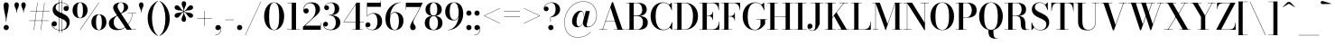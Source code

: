 SplineFontDB: 3.0
FontName: Bodoni-24-Medium
FullName: Bodoni* 24 Medium
FamilyName: Bodoni* 24 Medium
Weight: Medium
Copyright: Copyright (c) 2017, Owen Earl,,, (EwonRael@yahoo.com)
Version: 001.0
ItalicAngle: 0
UnderlinePosition: -409
UnderlineWidth: 204
Ascent: 3277
Descent: 819
InvalidEm: 0
LayerCount: 2
Layer: 0 0 "Back" 1
Layer: 1 0 "Fore" 0
PreferredKerning: 4
XUID: [1021 31 -699969567 16487490]
FSType: 0
OS2Version: 0
OS2_WeightWidthSlopeOnly: 0
OS2_UseTypoMetrics: 1
CreationTime: 1460762150
ModificationTime: 1556908349
PfmFamily: 17
TTFWeight: 500
TTFWidth: 5
LineGap: 410
VLineGap: 0
OS2TypoAscent: 3277
OS2TypoAOffset: 0
OS2TypoDescent: -819
OS2TypoDOffset: 0
OS2TypoLinegap: 410
OS2WinAscent: 4096
OS2WinAOffset: 0
OS2WinDescent: 1638
OS2WinDOffset: 0
HheadAscent: 4096
HheadAOffset: 0
HheadDescent: -819
HheadDOffset: 0
OS2CapHeight: 700
OS2XHeight: 460
OS2FamilyClass: 768
OS2Vendor: 'PfEd'
OS2UnicodeRanges: 00000001.00000000.00000000.00000000
Lookup: 1 0 0 "'ss02' Style Set 2 lookup 4" { "'ss02' Style Set 2 lookup 4-1"  } ['ss02' ('DFLT' <'dflt' > 'grek' <'dflt' > 'latn' <'dflt' > ) ]
Lookup: 1 0 0 "'ss03' Style Set 3 lookup 5" { "'ss03' Style Set 3 lookup 5-1"  } ['ss03' ('DFLT' <'dflt' > 'grek' <'dflt' > 'latn' <'dflt' > ) ]
Lookup: 1 0 0 "'ss01' Style Set 1 lookup 2" { "'ss01' Style Set 1 lookup 2-1"  } ['ss01' ('DFLT' <'dflt' > 'grek' <'dflt' > 'latn' <'dflt' > ) ]
Lookup: 5 0 0 "'calt' Contextual Alternates lookup 3" { "'calt' Contextual Alternates lookup 3-1"  } ['calt' ('DFLT' <'dflt' > 'grek' <'dflt' > 'latn' <'dflt' > ) ]
Lookup: 4 0 1 "'liga' Standard Ligatures lookup 0" { "'liga' Standard Ligatures lookup 0-1"  } ['liga' ('DFLT' <'dflt' > 'grek' <'dflt' > 'latn' <'dflt' > ) ]
Lookup: 258 0 0 "'kern' Horizontal Kerning lookup 0" { "kerning like they all do" [150,0,6] } ['kern' ('DFLT' <'dflt' > 'grek' <'dflt' > 'latn' <'dflt' > ) ]
MarkAttachClasses: 1
DEI: 91125
KernClass2: 30 27 "kerning like they all do"
 68 A backslash Agrave Aacute Acircumflex Atilde Adieresis Aring uni013B
 1 B
 117 C E Egrave Eacute Ecircumflex Edieresis Cacute Ccircumflex Cdotaccent Ccaron Emacron Ebreve Edotaccent Eogonek Ecaron
 88 D O Q Eth Ograve Oacute Ocircumflex Otilde Odieresis Oslash Dcaron Dcroat Omacron Obreve
 30 Y Yacute Ycircumflex Ydieresis
 1 G
 103 H I M N Igrave Iacute Icircumflex Idieresis Ntilde Hcircumflex Itilde Imacron Ibreve Iogonek Idotaccent
 96 J U Ugrave Uacute Ucircumflex Udieresis IJ Jcircumflex Utilde Umacron Ubreve Uring Uogonek J.alt
 11 K X uni0136
 7 R R.alt
 1 S
 21 slash V W Wcircumflex
 26 Z Zacute Zdotaccent Zcaron
 16 T uni0162 Tcaron
 125 a h m n agrave aacute acircumflex atilde adieresis aring amacron abreve aogonek hcircumflex nacute uni0146 ncaron napostrophe
 23 b c e o p thorn eogonek
 41 d l lacute uni013C lslash uniFB02 uniFB04
 9 f uniFB00
 65 g r v w y ydieresis racute uni0157 rcaron wcircumflex ycircumflex
 3 i j
 24 k x uni0137 kgreenlandic
 36 s sacute scircumflex scedilla scaron
 9 t uni0163
 9 u uogonek
 26 z zacute zdotaccent zcaron
 68 quotedbl quotesingle quoteleft quoteright quotedblleft quotedblright
 12 comma period
 15 L Lacute Lslash
 3 P F
 82 slash A Agrave Aacute Acircumflex Atilde Adieresis Aring AE Amacron Abreve Aogonek
 252 B D E F H I K L M N P R Egrave Eacute Ecircumflex Edieresis Igrave Iacute Icircumflex Idieresis Eth Ntilde Thorn Hcircumflex Itilde Imacron Ibreve Iogonek Idotaccent IJ uni0136 Lacute uni013B Lcaron Ldot Lslash Nacute Ncaron Racute uni0156 Rcaron R.alt
 150 C G O Q Ograve Oacute Ocircumflex Otilde Odieresis Oslash Cacute Ccircumflex Cdotaccent Ccaron Gcircumflex Gbreve Gdotaccent uni0122 Omacron Obreve OE
 1 J
 1 S
 15 V W Wcircumflex
 37 U Utilde Umacron Ubreve Uring Uogonek
 1 X
 1 Y
 1 Z
 16 T uni0162 Tcaron
 12 a ae aogonek
 53 b h k l hcircumflex lacute uni013C lcaron ldot lslash
 196 c d e o q ccedilla egrave eacute ecircumflex edieresis ograve oacute ocircumflex otilde odieresis oslash cacute ccircumflex cdotaccent ccaron dcaron dcroat emacron ebreve edotaccent eogonek ecaron
 41 f uniFB00 uniFB01 uniFB02 uniFB03 uniFB04
 31 g gcircumflex gbreve gdotaccent
 93 i j igrave iacute icircumflex idieresis itilde imacron ibreve iogonek dotlessi ij jcircumflex
 51 m n p r nacute uni0146 ncaron racute uni0157 rcaron
 16 t uni0163 tcaron
 37 u utilde umacron ubreve uring uogonek
 29 v w y wcircumflex ycircumflex
 1 x
 26 z zacute zdotaccent zcaron
 68 quotedbl quotesingle quoteleft quoteright quotedblleft quotedblright
 12 comma period
 36 s sacute scircumflex scedilla scaron
 0 {} 0 {} 0 {} 0 {} 0 {} 0 {} 0 {} 0 {} 0 {} 0 {} 0 {} 0 {} 0 {} 0 {} 0 {} 0 {} 0 {} 0 {} 0 {} 0 {} 0 {} 0 {} 0 {} 0 {} 0 {} 0 {} 0 {} 0 {} 41 {} 0 {} -369 {} 0 {} 0 {} -819 {} -369 {} 41 {} -737 {} 20 {} -369 {} -82 {} 0 {} -164 {} 0 {} 0 {} 0 {} 0 {} -164 {} -164 {} -328 {} 0 {} 0 {} -532 {} 0 {} 0 {} 0 {} -287 {} -82 {} 0 {} -41 {} -41 {} -41 {} -82 {} -287 {} -328 {} -41 {} 0 {} 0 {} 0 {} 0 {} 0 {} -41 {} 0 {} 0 {} -82 {} 0 {} 0 {} 0 {} 0 {} -123 {} 0 {} -41 {} 0 {} 0 {} 0 {} -41 {} 0 {} -41 {} 0 {} 0 {} 0 {} 0 {} 0 {} 0 {} 0 {} 0 {} 0 {} 0 {} 0 {} 0 {} 0 {} -123 {} -123 {} -82 {} 0 {} 0 {} 0 {} 0 {} 0 {} 0 {} -492 {} -82 {} 41 {} -205 {} -82 {} -205 {} -123 {} -410 {} -492 {} -41 {} 0 {} -123 {} -82 {} 20 {} 0 {} 0 {} 0 {} 0 {} 0 {} 0 {} 41 {} 0 {} 0 {} 0 {} -205 {} 0 {} 0 {} -614 {} 0 {} -82 {} -287 {} -82 {} 0 {} 0 {} -123 {} 0 {} -41 {} 0 {} -492 {} 0 {} -410 {} -123 {} -492 {} 0 {} -287 {} 0 {} -287 {} -164 {} -287 {} -287 {} 0 {} -532 {} -369 {} 0 {} -348 {} -82 {} 82 {} -143 {} -82 {} -205 {} -164 {} -328 {} -205 {} -123 {} 0 {} -41 {} -82 {} 82 {} -123 {} 0 {} -82 {} 0 {} -41 {} 0 {} -82 {} -123 {} 82 {} -123 {} -123 {} 0 {} 0 {} 0 {} 0 {} -123 {} 0 {} -41 {} 0 {} 0 {} 0 {} 0 {} 0 {} 82 {} -41 {} 0 {} -41 {} 0 {} 0 {} 0 {} 0 {} -41 {} -123 {} -123 {} 0 {} 41 {} 0 {} 0 {} 0 {} 0 {} -492 {} 0 {} -123 {} -205 {} -123 {} 82 {} 41 {} -123 {} 0 {} 0 {} 0 {} -205 {} 0 {} -164 {} -123 {} -246 {} 0 {} -123 {} -123 {} -123 {} -123 {} -123 {} -164 {} 0 {} -287 {} -205 {} 0 {} 41 {} 0 {} -410 {} 0 {} 0 {} -82 {} -82 {} 82 {} -123 {} 0 {} 0 {} -20 {} 0 {} -123 {} 41 {} 0 {} 41 {} 41 {} -164 {} -205 {} -369 {} 82 {} 82 {} -123 {} 0 {} 0 {} 0 {} 41 {} 41 {} -123 {} 0 {} 0 {} -205 {} -246 {} 41 {} -410 {} 41 {} 0 {} -41 {} 20 {} -123 {} 20 {} -41 {} 0 {} 0 {} -164 {} -164 {} -82 {} 41 {} 41 {} -123 {} 0 {} 0 {} 0 {} -287 {} -82 {} 0 {} 0 {} -82 {} -123 {} -123 {} -205 {} -205 {} -123 {} 0 {} -41 {} 0 {} 0 {} 0 {} -82 {} 0 {} -41 {} -82 {} -82 {} -123 {} -123 {} 0 {} -123 {} -82 {} 0 {} 0 {} -819 {} 0 {} -238 {} -455 {} -90 {} 0 {} 0 {} -106 {} 0 {} 0 {} 0 {} -614 {} 0 {} -573 {} -410 {} -655 {} -41 {} -369 {} -287 {} -369 {} -287 {} -287 {} -410 {} 0 {} -778 {} -532 {} 0 {} 0 {} 0 {} -82 {} 82 {} -82 {} 0 {} 0 {} 0 {} 0 {} 41 {} 0 {} 0 {} 0 {} 0 {} 0 {} -82 {} 0 {} 0 {} -82 {} -123 {} -205 {} 0 {} 41 {} -82 {} 0 {} 0 {} 0 {} -369 {} 82 {} -41 {} -123 {} 0 {} 82 {} 41 {} -82 {} 82 {} 0 {} 0 {} -205 {} 0 {} -123 {} 0 {} 0 {} 0 {} 0 {} 0 {} -287 {} 0 {} 0 {} 0 {} 123 {} -369 {} -287 {} 0 {} 0 {} 0 {} -164 {} 82 {} 0 {} -696 {} -205 {} 0 {} -696 {} 0 {} -369 {} 0 {} 0 {} -41 {} 0 {} -41 {} 0 {} 0 {} -41 {} -164 {} -123 {} 0 {} 41 {} -123 {} 0 {} 0 {} 0 {} -205 {} -123 {} 0 {} 0 {} 0 {} -614 {} -123 {} -123 {} -696 {} -82 {} -410 {} 0 {} -41 {} 0 {} 0 {} 0 {} 0 {} 0 {} 20 {} -41 {} -41 {} -41 {} 0 {} -287 {} 0 {} 0 {} 0 {} 0 {} 0 {} -82 {} 0 {} 0 {} -123 {} -164 {} 0 {} -205 {} 0 {} -123 {} -41 {} 0 {} -61 {} 0 {} -82 {} 0 {} 0 {} -82 {} -82 {} -123 {} 0 {} 0 {} -123 {} 0 {} 0 {} 0 {} 0 {} 287 {} 123 {} 123 {} 246 {} 369 {} 328 {} 246 {} 287 {} 328 {} 369 {} -123 {} 287 {} -123 {} 0 {} -164 {} 0 {} 0 {} 0 {} 0 {} 82 {} 0 {} 0 {} 287 {} 0 {} 0 {} 0 {} -287 {} -205 {} 0 {} -369 {} -123 {} -410 {} -164 {} -205 {} -696 {} -164 {} -614 {} -61 {} -123 {} 0 {} 41 {} -41 {} 0 {} 41 {} 82 {} 0 {} 82 {} 0 {} 0 {} 0 {} -287 {} 0 {} 0 {} 0 {} 0 {} -123 {} 0 {} 0 {} -123 {} -123 {} 0 {} -164 {} 0 {} -123 {} -41 {} 0 {} -41 {} 0 {} -82 {} 0 {} 0 {} -41 {} -61 {} 0 {} 0 {} 0 {} -164 {} 0 {} 0 {} 0 {} 82 {} 82 {} 0 {} 82 {} 0 {} -532 {} -205 {} 82 {} -614 {} 123 {} -410 {} -82 {} 82 {} -41 {} 82 {} -41 {} 0 {} 0 {} -41 {} -82 {} 0 {} 0 {} 82 {} -123 {} 0 {} 0 {} 0 {} -123 {} -123 {} -123 {} 0 {} 0 {} -614 {} -164 {} -123 {} -696 {} 0 {} -410 {} -41 {} -82 {} 0 {} 0 {} -41 {} 0 {} -82 {} -82 {} -82 {} -41 {} -82 {} -41 {} -164 {} -82 {} 0 {} 0 {} -123 {} 0 {} 0 {} 123 {} 0 {} -410 {} -123 {} 0 {} -532 {} 0 {} -164 {} 41 {} 0 {} 0 {} 0 {} 0 {} 0 {} 0 {} 0 {} -41 {} 0 {} 0 {} 0 {} -82 {} 0 {} 0 {} 0 {} 0 {} 0 {} -123 {} 0 {} 0 {} -532 {} -246 {} 0 {} -655 {} 82 {} -287 {} -82 {} 0 {} -41 {} 0 {} 0 {} 0 {} 0 {} -123 {} -123 {} -123 {} 0 {} 0 {} -123 {} 0 {} 0 {} 0 {} 0 {} 0 {} 0 {} 0 {} 0 {} -492 {} -123 {} 0 {} -614 {} 0 {} -287 {} 41 {} 0 {} 0 {} 0 {} 0 {} 0 {} 0 {} 0 {} 0 {} 41 {} 0 {} 0 {} 0 {} 0 {} 0 {} 0 {} -696 {} 0 {} -123 {} -205 {} -82 {} 0 {} 0 {} -82 {} 0 {} 0 {} 0 {} -287 {} 0 {} -205 {} 0 {} -205 {} 0 {} 0 {} 0 {} 0 {} 0 {} 0 {} -123 {} 0 {} -123 {} -164 {} 0 {} 0 {} 0 {} -123 {} 123 {} 0 {} -696 {} -123 {} 0 {} -696 {} 0 {} -410 {} 0 {} 0 {} 0 {} 0 {} 0 {} 0 {} 0 {} -205 {} -123 {} -410 {} 0 {} 0 {} -123 {} 0 {} 0 {} 0 {} 0 {} 0 {} -41 {} 41 {} 0 {} -532 {} -164 {} 41 {} -410 {} 82 {} -246 {} 0 {} 0 {} 0 {} 0 {} 0 {} 0 {} 0 {} -41 {} -82 {} -205 {} 82 {} 82 {} -532 {} 0 {} 0 {} 0 {} -614 {} -123 {} 0 {} -287 {} 0 {} -123 {} -123 {} -246 {} -164 {} 0 {} 123 {} -246 {} -123 {} -164 {} 0 {} -164 {} 0 {} 0 {} 0 {} 0 {} 0 {} 0 {} -82 {} 0 {} 0 {} -164 {}
ContextSub2: class "'calt' Contextual Alternates lookup 3-1" 4 4 4 3
  Class: 1 R
  Class: 5 R.alt
  Class: 39 A B D E F H I K M N P b f h i k l m n r
  BClass: 1 R
  BClass: 5 R.alt
  BClass: 39 A B D E F H I K M N P b f h i k l m n r
  FClass: 1 R
  FClass: 5 R.alt
  FClass: 39 A B D E F H I K M N P b f h i k l m n r
 2 0 0
  ClsList: 1 3
  BClsList:
  FClsList:
 1
  SeqLookup: 0 "'ss01' Style Set 1 lookup 2"
 2 0 0
  ClsList: 1 1
  BClsList:
  FClsList:
 1
  SeqLookup: 0 "'ss01' Style Set 1 lookup 2"
 2 0 0
  ClsList: 1 2
  BClsList:
  FClsList:
 1
  SeqLookup: 0 "'ss01' Style Set 1 lookup 2"
  ClassNames: "All_Others" "1" "2" "3"
  BClassNames: "All_Others" "1" "2" "3"
  FClassNames: "All_Others" "1" "2" "3"
EndFPST
LangName: 1033 "" "" "Medium" "" "" "" "" "" "" "" "" "" "" "Copyright (c) 2019, Owen Earl,,, (<URL|email>),+AAoA-with Reserved Font Name Bodoni* 11 Fatface.+AAoACgAA-This Font Software is licensed under the SIL Open Font License, Version 1.1.+AAoA-This license is copied below, and is also available with a FAQ at:+AAoA-http://scripts.sil.org/OFL+AAoACgAK------------------------------------------------------------+AAoA-SIL OPEN FONT LICENSE Version 1.1 - 26 February 2007+AAoA------------------------------------------------------------+AAoACgAA-PREAMBLE+AAoA-The goals of the Open Font License (OFL) are to stimulate worldwide+AAoA-development of collaborative font projects, to support the font creation+AAoA-efforts of academic and linguistic communities, and to provide a free and+AAoA-open framework in which fonts may be shared and improved in partnership+AAoA-with others.+AAoACgAA-The OFL allows the licensed fonts to be used, studied, modified and+AAoA-redistributed freely as long as they are not sold by themselves. The+AAoA-fonts, including any derivative works, can be bundled, embedded, +AAoA-redistributed and/or sold with any software provided that any reserved+AAoA-names are not used by derivative works. The fonts and derivatives,+AAoA-however, cannot be released under any other type of license. The+AAoA-requirement for fonts to remain under this license does not apply+AAoA-to any document created using the fonts or their derivatives.+AAoACgAA-DEFINITIONS+AAoAIgAA-Font Software+ACIA refers to the set of files released by the Copyright+AAoA-Holder(s) under this license and clearly marked as such. This may+AAoA-include source files, build scripts and documentation.+AAoACgAi-Reserved Font Name+ACIA refers to any names specified as such after the+AAoA-copyright statement(s).+AAoACgAi-Original Version+ACIA refers to the collection of Font Software components as+AAoA-distributed by the Copyright Holder(s).+AAoACgAi-Modified Version+ACIA refers to any derivative made by adding to, deleting,+AAoA-or substituting -- in part or in whole -- any of the components of the+AAoA-Original Version, by changing formats or by porting the Font Software to a+AAoA-new environment.+AAoACgAi-Author+ACIA refers to any designer, engineer, programmer, technical+AAoA-writer or other person who contributed to the Font Software.+AAoACgAA-PERMISSION & CONDITIONS+AAoA-Permission is hereby granted, free of charge, to any person obtaining+AAoA-a copy of the Font Software, to use, study, copy, merge, embed, modify,+AAoA-redistribute, and sell modified and unmodified copies of the Font+AAoA-Software, subject to the following conditions:+AAoACgAA-1) Neither the Font Software nor any of its individual components,+AAoA-in Original or Modified Versions, may be sold by itself.+AAoACgAA-2) Original or Modified Versions of the Font Software may be bundled,+AAoA-redistributed and/or sold with any software, provided that each copy+AAoA-contains the above copyright notice and this license. These can be+AAoA-included either as stand-alone text files, human-readable headers or+AAoA-in the appropriate machine-readable metadata fields within text or+AAoA-binary files as long as those fields can be easily viewed by the user.+AAoACgAA-3) No Modified Version of the Font Software may use the Reserved Font+AAoA-Name(s) unless explicit written permission is granted by the corresponding+AAoA-Copyright Holder. This restriction only applies to the primary font name as+AAoA-presented to the users.+AAoACgAA-4) The name(s) of the Copyright Holder(s) or the Author(s) of the Font+AAoA-Software shall not be used to promote, endorse or advertise any+AAoA-Modified Version, except to acknowledge the contribution(s) of the+AAoA-Copyright Holder(s) and the Author(s) or with their explicit written+AAoA-permission.+AAoACgAA-5) The Font Software, modified or unmodified, in part or in whole,+AAoA-must be distributed entirely under this license, and must not be+AAoA-distributed under any other license. The requirement for fonts to+AAoA-remain under this license does not apply to any document created+AAoA-using the Font Software.+AAoACgAA-TERMINATION+AAoA-This license becomes null and void if any of the above conditions are+AAoA-not met.+AAoACgAA-DISCLAIMER+AAoA-THE FONT SOFTWARE IS PROVIDED +ACIA-AS IS+ACIA, WITHOUT WARRANTY OF ANY KIND,+AAoA-EXPRESS OR IMPLIED, INCLUDING BUT NOT LIMITED TO ANY WARRANTIES OF+AAoA-MERCHANTABILITY, FITNESS FOR A PARTICULAR PURPOSE AND NONINFRINGEMENT+AAoA-OF COPYRIGHT, PATENT, TRADEMARK, OR OTHER RIGHT. IN NO EVENT SHALL THE+AAoA-COPYRIGHT HOLDER BE LIABLE FOR ANY CLAIM, DAMAGES OR OTHER LIABILITY,+AAoA-INCLUDING ANY GENERAL, SPECIAL, INDIRECT, INCIDENTAL, OR CONSEQUENTIAL+AAoA-DAMAGES, WHETHER IN AN ACTION OF CONTRACT, TORT OR OTHERWISE, ARISING+AAoA-FROM, OUT OF THE USE OR INABILITY TO USE THE FONT SOFTWARE OR FROM+AAoA-OTHER DEALINGS IN THE FONT SOFTWARE." "http://scripts.sil.org/OFL" "" "Bodoni* 24"
Encoding: UnicodeBmp
UnicodeInterp: none
NameList: AGL For New Fonts
DisplaySize: -48
AntiAlias: 1
FitToEm: 0
WinInfo: 8352 16 3
BeginPrivate: 0
EndPrivate
Grid
-4096 -614.400390625 m 0
 8192 -614.400390625 l 1024
-4096 2293.75976562 m 0
 8192 2293.75976562 l 1024
  Named: "Numbers"
-4096 -1024 m 0
 8192 -1024 l 1024
  Named: "Decenders"
-4096 1884.16015625 m 0
 8192 1884.16015625 l 1024
  Named: "LOWER CASE"
-4096 -40.9599609375 m 0
 8192 -40.9599609375 l 1024
  Named: "Overflow"
-4059.13574219 3072 m 0
 8228.86425781 3072 l 1024
  Named: "CAPITAL HIGHT"
EndSplineSet
TeXData: 1 0 0 314572 157286 104857 545260 1048576 104857 783286 444596 497025 792723 393216 433062 380633 303038 157286 324010 404750 52429 2506097 1059062 262144
BeginChars: 65540 346

StartChar: ampersand
Encoding: 38 38 0
GlifName: ampersand
Width: 3383
Flags: HMW
LayerCount: 2
Fore
SplineSet
2294 1884 m 1
 3277 1884 l 1
 3277 1847 l 1
 2294 1847 l 1
 2294 1884 l 1
2871 1868 m 1
 2773 955 2138 -41 1126 -41 c 0
 540 -41 164 250 164 737 c 0
 164 1335 864 1487 1323 1753 c 0
 1634 1937 1872 2048 1872 2589 c 0
 1872 2798 1806 3084 1532 3084 c 0
 1253 3084 1155 2855 1155 2646 c 0
 1155 2494 1266 2269 1442 2007 c 2
 2740 37 l 1
 3256 37 l 1
 3256 0 l 1
 2200 0 l 1
 844 2007 l 2
 738 2163 655 2368 655 2511 c 0
 655 2880 1020 3113 1536 3113 c 0
 2015 3113 2347 2900 2347 2576 c 0
 2347 2084 1826 1998 1339 1724 c 0
 999 1536 709 1368 709 848 c 0
 709 442 983 86 1368 86 c 0
 2126 86 2752 996 2834 1868 c 1
 2871 1868 l 1
EndSplineSet
EndChar

StartChar: period
Encoding: 46 46 1
GlifName: period
Width: 917
Flags: HMW
LayerCount: 2
Fore
SplineSet
164 254 m 0
 164 418 295 549 459 549 c 0
 623 549 754 418 754 254 c 0
 754 90 623 -41 459 -41 c 0
 295 -41 164 90 164 254 c 0
EndSplineSet
EndChar

StartChar: zero
Encoding: 48 48 2
GlifName: zero
Width: 2605
Flags: HMW
LayerCount: 2
Fore
SplineSet
1303 -41 m 0
 619 -41 164 655 164 1536 c 0
 164 2417 660 3113 1303 3113 c 0
 1946 3113 2441 2417 2441 1536 c 0
 2441 655 1987 -41 1303 -41 c 0
1303 3080 m 0
 844 3080 733 2322 733 1536 c 0
 733 750 803 -8 1303 -8 c 0
 1803 -8 1872 750 1872 1536 c 0
 1872 2322 1770 3080 1303 3080 c 0
EndSplineSet
EndChar

StartChar: one
Encoding: 49 49 3
GlifName: one
Width: 1880
VWidth: 4730
Flags: HMW
LayerCount: 2
Fore
SplineSet
205 37 m 1
 1675 37 l 1
 1675 0 l 1
 205 0 l 1
 205 37 l 1
274 3072 m 1
 1225 3072 l 1
 1225 20 l 1
 737 20 l 1
 737 3035 l 1
 274 3035 l 1
 274 3072 l 1
EndSplineSet
EndChar

StartChar: two
Encoding: 50 50 4
GlifName: two
Width: 2334
VWidth: 4730
Flags: HMW
LayerCount: 2
Fore
SplineSet
2191 0 m 1
 164 0 l 1
 164 324 l 1
 1049 1130 l 2
 1405 1454 1597 1810 1597 2220 c 0
 1597 2703 1397 3019 979 3019 c 0
 553 3019 250 2683 258 2245 c 1
 299 2347 393 2433 532 2433 c 0
 688 2433 827 2322 827 2154 c 0
 827 1966 680 1847 512 1847 c 0
 344 1847 209 1970 209 2249 c 0
 209 2728 549 3113 1167 3113 c 0
 1769 3113 2105 2753 2105 2335 c 0
 2105 1901 1737 1675 1483 1454 c 2
 410 467 l 1
 2154 467 l 1
 2154 774 l 1
 2191 774 l 1
 2191 0 l 1
EndSplineSet
EndChar

StartChar: three
Encoding: 51 51 5
GlifName: three
Width: 2215
VWidth: 4730
Flags: HMW
LayerCount: 2
Fore
SplineSet
2052 827 m 0
 2052 286 1581 -41 987 -41 c 0
 381 -41 102 287 102 598 c 0
 102 791 225 909 393 909 c 0
 540 909 655 807 655 635 c 0
 655 479 520 369 377 369 c 0
 271 369 205 426 180 483 c 1
 213 266 450 16 913 16 c 0
 1384 16 1540 417 1540 827 c 0
 1540 1155 1425 1642 774 1642 c 1
 774 1671 l 1
 1778 1671 2052 1286 2052 827 c 0
774 1651 m 1
 774 1679 l 1
 1384 1679 1417 2151 1417 2421 c 0
 1417 2732 1274 3056 967 3056 c 0
 664 3056 389 2884 319 2671 c 1
 360 2737 434 2765 508 2765 c 0
 643 2765 774 2667 774 2503 c 0
 774 2319 627 2228 500 2228 c 0
 353 2228 225 2327 225 2515 c 0
 225 2834 602 3109 1020 3109 c 0
 1507 3109 1929 2864 1929 2413 c 0
 1929 2003 1737 1651 774 1651 c 1
EndSplineSet
EndChar

StartChar: four
Encoding: 52 52 6
GlifName: four
Width: 2510
VWidth: 4730
Flags: HMW
LayerCount: 2
Fore
SplineSet
2327 37 m 1
 2327 0 l 1
 1143 0 l 1
 1143 37 l 1
 1532 37 l 1
 1532 2851 l 1
 213 901 l 1
 2470 901 l 1
 2470 860 l 1
 143 860 l 1
 1634 3072 l 1
 2019 3072 l 1
 2019 37 l 1
 2327 37 l 1
EndSplineSet
Substitution2: "'ss03' Style Set 3 lookup 5-1" four.alt
EndChar

StartChar: five
Encoding: 53 53 7
GlifName: five
Width: 2105
VWidth: 4730
Flags: HMW
LayerCount: 2
Fore
SplineSet
1839 2605 m 1
 295 2605 l 1
 295 1511 l 1
 258 1511 l 1
 258 3072 l 1
 1802 3072 l 1
 1802 3297 l 1
 1839 3297 l 1
 1839 2605 l 1
180 397 m 1
 225 209 495 4 823 4 c 0
 1319 4 1454 512 1454 930 c 0
 1454 1430 1278 1839 922 1839 c 0
 607 1839 381 1646 311 1511 c 1
 279 1511 l 1
 353 1679 610 1901 1032 1901 c 0
 1601 1901 1982 1544 1982 930 c 0
 1982 389 1528 -41 885 -41 c 0
 459 -41 90 217 90 545 c 0
 90 738 221 848 373 848 c 0
 508 848 655 761 655 573 c 0
 655 405 516 295 369 295 c 0
 279 295 213 348 180 397 c 1
EndSplineSet
EndChar

StartChar: six
Encoding: 54 54 8
GlifName: six
Width: 2375
VWidth: 4730
Flags: HMW
LayerCount: 2
Fore
SplineSet
1737 1024 m 0
 1737 1614 1549 1942 1225 1942 c 0
 873 1942 721 1630 721 1147 c 1
 692 1147 l 1
 692 1643 815 2011 1331 2011 c 0
 1761 2011 2253 1720 2253 1024 c 0
 2253 410 1880 -41 1245 -41 c 0
 610 -41 205 410 205 1270 c 0
 205 2265 967 3113 1946 3113 c 1
 1946 3080 l 1
 1225 3080 725 2253 725 1409 c 1
 721 1147 l 1
 721 557 860 -4 1257 -4 c 0
 1654 -4 1737 516 1737 1024 c 0
EndSplineSet
EndChar

StartChar: seven
Encoding: 55 55 9
GlifName: seven
Width: 2125
VWidth: 4730
Flags: HMW
LayerCount: 2
Fore
SplineSet
655 336 m 0
 655 660 987 1070 1237 1516 c 0
 1389 1795 1610 2229 1786 2585 c 1
 201 2585 l 1
 201 2277 l 1
 164 2277 l 1
 164 3072 l 1
 2085 3072 l 1
 2085 3072 1589 2077 1290 1520 c 0
 1093 1151 1020 1040 1020 872 c 0
 1020 589 1286 529 1286 279 c 0
 1286 103 1180 -41 975 -41 c 0
 791 -41 655 66 655 336 c 0
EndSplineSet
EndChar

StartChar: eight
Encoding: 56 56 10
GlifName: eight
Width: 2334
VWidth: 4730
Flags: HMW
LayerCount: 2
Fore
SplineSet
754 2294 m 0
 754 1909 852 1602 1167 1602 c 0
 1482 1602 1581 1909 1581 2294 c 0
 1581 2671 1482 3068 1167 3068 c 0
 852 3068 754 2671 754 2294 c 0
246 2294 m 0
 246 2745 565 3113 1167 3113 c 0
 1769 3113 2089 2745 2089 2294 c 0
 2089 1843 1769 1569 1167 1569 c 0
 565 1569 246 1843 246 2294 c 0
672 778 m 0
 672 377 802 4 1167 4 c 0
 1532 4 1663 377 1663 778 c 0
 1663 1179 1532 1552 1167 1552 c 0
 802 1552 672 1179 672 778 c 0
164 778 m 0
 164 1270 483 1589 1167 1589 c 0
 1851 1589 2171 1270 2171 778 c 0
 2171 286 1851 -41 1167 -41 c 0
 483 -41 164 286 164 778 c 0
EndSplineSet
EndChar

StartChar: nine
Encoding: 57 57 11
GlifName: nine
Width: 2375
VWidth: 4730
Flags: HMW
LayerCount: 2
Fore
Refer: 8 54 S -1 1.22465e-16 -1.22465e-16 -1 2376 3072 2
EndChar

StartChar: A
Encoding: 65 65 12
GlifName: A_
Width: 3084
Flags: HMW
LayerCount: 2
Fore
SplineSet
78 37 m 1
 979 37 l 1
 979 0 l 1
 78 0 l 1
 78 37 l 1
1757 37 m 1
 3027 37 l 1
 3027 0 l 1
 1757 0 l 1
 1757 37 l 1
803 1020 m 1
 2126 1020 l 1
 2126 983 l 1
 803 983 l 1
 803 1020 l 1
1360 2519 m 1
 483 0 l 1
 438 0 l 1
 1540 3133 l 1
 1655 3133 l 1
 2740 0 l 1
 2175 0 l 1
 1360 2519 l 1
EndSplineSet
EndChar

StartChar: B
Encoding: 66 66 13
GlifName: B_
Width: 2686
Flags: HMW
LayerCount: 2
Fore
SplineSet
1348 1565 m 2
 881 1565 l 1
 881 1597 l 1
 1315 1597 l 2
 1618 1597 1896 1786 1896 2273 c 0
 1896 2760 1618 3035 1315 3035 c 2
 78 3035 l 1
 78 3072 l 1
 1348 3072 l 2
 1991 3072 2404 2846 2404 2314 c 0
 2404 1790 2032 1565 1348 1565 c 2
446 3072 m 1
 934 3072 l 1
 934 0 l 1
 446 0 l 1
 446 3072 l 1
1430 0 m 2
 78 0 l 1
 78 37 l 1
 1356 37 l 2
 1700 37 1978 373 1978 860 c 0
 1978 1347 1700 1556 1356 1556 c 2
 881 1556 l 1
 881 1589 l 1
 1430 1589 l 2
 2032 1589 2527 1393 2527 844 c 0
 2527 238 2114 0 1430 0 c 2
EndSplineSet
EndChar

StartChar: C
Encoding: 67 67 14
GlifName: C_
Width: 2793
Flags: HMW
LayerCount: 2
Fore
SplineSet
2564 3072 m 1
 2593 3072 l 1
 2593 2208 l 1
 2573 2380 2371 2736 2273 2834 c 1
 2564 3072 l 1
2593 2208 m 1
 2556 2208 l 1
 2482 2704 2098 3060 1647 3060 c 0
 975 3060 750 2281 750 1536 c 0
 750 791 975 12 1647 12 c 0
 2192 12 2531 405 2597 864 c 1
 2634 864 l 1
 2585 344 2192 -41 1606 -41 c 0
 742 -41 180 623 180 1536 c 0
 180 2449 742 3113 1606 3113 c 0
 2130 3113 2536 2728 2593 2208 c 1
2634 864 m 1
 2634 0 l 1
 2605 0 l 1
 2331 258 l 1
 2425 352 2614 696 2634 864 c 1
EndSplineSet
EndChar

StartChar: D
Encoding: 68 68 15
GlifName: D_
Width: 2957
Flags: HMW
LayerCount: 2
Fore
SplineSet
446 3072 m 1
 934 3072 l 1
 934 0 l 1
 446 0 l 1
 446 3072 l 1
1290 0 m 2
 78 0 l 1
 78 37 l 1
 1290 37 l 2
 1995 37 2228 766 2228 1536 c 0
 2228 2306 1954 3035 1290 3035 c 2
 78 3035 l 1
 78 3072 l 1
 1290 3072 l 2
 2228 3072 2798 2425 2798 1536 c 0
 2798 647 2187 0 1290 0 c 2
EndSplineSet
EndChar

StartChar: E
Encoding: 69 69 16
GlifName: E_
Width: 2461
Flags: HMW
LayerCount: 2
Fore
SplineSet
2306 922 m 1
 2343 922 l 1
 2343 0 l 1
 78 0 l 1
 78 37 l 1
 1499 37 l 2
 2060 37 2281 402 2306 922 c 1
446 3072 m 1
 934 3072 l 1
 934 0 l 1
 446 0 l 1
 446 3072 l 1
78 3072 m 1
 2302 3072 l 1
 2302 2232 l 1
 2265 2232 l 1
 2240 2670 2019 3035 1540 3035 c 2
 78 3035 l 1
 78 3072 l 1
1593 1114 m 1
 1568 1388 1372 1569 1139 1569 c 2
 827 1569 l 1
 827 1610 l 1
 1139 1610 l 2
 1372 1610 1568 1770 1593 2044 c 1
 1630 2044 l 1
 1630 1114 l 1
 1593 1114 l 1
EndSplineSet
EndChar

StartChar: F
Encoding: 70 70 17
GlifName: F_
Width: 2371
Flags: HMW
LayerCount: 2
Fore
SplineSet
78 3072 m 1
 2253 3072 l 1
 2253 2232 l 1
 2216 2232 l 1
 2191 2670 1987 3035 1516 3035 c 2
 78 3035 l 1
 78 3072 l 1
78 37 m 1
 1343 37 l 1
 1343 0 l 1
 78 0 l 1
 78 37 l 1
446 3072 m 1
 934 3072 l 1
 934 0 l 1
 446 0 l 1
 446 3072 l 1
1618 1065 m 1
 1593 1339 1425 1507 1085 1507 c 2
 819 1507 l 1
 819 1548 l 1
 1085 1548 l 2
 1425 1548 1593 1696 1618 1970 c 1
 1655 1970 l 1
 1655 1065 l 1
 1618 1065 l 1
EndSplineSet
EndChar

StartChar: G
Encoding: 71 71 18
GlifName: G_
Width: 2994
Flags: HMW
LayerCount: 2
Fore
SplineSet
2626 2208 m 1
 2593 2409 2396 2753 2290 2847 c 1
 2597 3072 l 1
 2626 3072 l 1
 2626 2208 l 1
1769 1188 m 1
 2957 1188 l 1
 2957 1147 l 1
 1769 1147 l 1
 1769 1188 l 1
2200 1159 m 1
 2728 1159 l 1
 2728 659 l 1
 2548 393 2229 -41 1561 -41 c 0
 684 -41 180 606 180 1536 c 0
 180 2466 791 3113 1622 3113 c 0
 2146 3113 2601 2712 2626 2208 c 1
 2589 2208 l 1
 2544 2675 2134 3060 1667 3060 c 0
 995 3060 750 2281 750 1536 c 0
 750 791 910 0 1561 0 c 0
 2003 0 2151 389 2200 512 c 1
 2200 1159 l 1
EndSplineSet
EndChar

StartChar: H
Encoding: 72 72 19
GlifName: H_
Width: 3100
Flags: HMW
LayerCount: 2
Fore
SplineSet
852 1536 m 1
 2269 1536 l 1
 2269 1495 l 1
 852 1495 l 1
 852 1536 l 1
1794 37 m 1
 3043 37 l 1
 3043 0 l 1
 1794 0 l 1
 1794 37 l 1
78 37 m 1
 1327 37 l 1
 1327 0 l 1
 78 0 l 1
 78 37 l 1
1794 3072 m 1
 3043 3072 l 1
 3043 3035 l 1
 1794 3035 l 1
 1794 3072 l 1
78 3072 m 1
 1327 3072 l 1
 1327 3035 l 1
 78 3035 l 1
 78 3072 l 1
2187 3072 m 1
 2675 3072 l 1
 2675 0 l 1
 2187 0 l 1
 2187 3072 l 1
446 3072 m 1
 934 3072 l 1
 934 0 l 1
 446 0 l 1
 446 3072 l 1
EndSplineSet
EndChar

StartChar: I
Encoding: 73 73 20
GlifName: I_
Width: 1564
Flags: HMW
LayerCount: 2
Fore
SplineSet
78 37 m 1
 1507 37 l 1
 1507 0 l 1
 78 0 l 1
 78 37 l 1
78 3072 m 1
 1507 3072 l 1
 1507 3035 l 1
 78 3035 l 1
 78 3072 l 1
528 3072 m 1
 1016 3072 l 1
 1016 0 l 1
 528 0 l 1
 528 3072 l 1
EndSplineSet
EndChar

StartChar: J
Encoding: 74 74 21
GlifName: J_
Width: 1916
Flags: HMW
LayerCount: 2
Fore
SplineSet
430 3072 m 1
 1860 3072 l 1
 1860 3035 l 1
 430 3035 l 1
 430 3072 l 1
963 3072 m 1
 1450 3072 l 1
 1450 696 l 1
 1335 368 1151 -123 614 -123 c 0
 258 -123 57 135 57 381 c 0
 57 578 192 696 348 696 c 0
 483 696 627 599 627 406 c 0
 627 226 496 119 332 119 c 0
 254 119 188 144 172 160 c 1
 229 58 368 -86 610 -86 c 0
 921 -86 963 205 963 778 c 2
 963 3072 l 1
EndSplineSet
Substitution2: "'ss02' Style Set 2 lookup 4-1" J.alt
EndChar

StartChar: K
Encoding: 75 75 22
GlifName: K_
Width: 2924
Flags: HMW
LayerCount: 2
Fore
SplineSet
78 37 m 1
 1327 37 l 1
 1327 0 l 1
 78 0 l 1
 78 37 l 1
78 3072 m 1
 1343 3072 l 1
 1343 3035 l 1
 78 3035 l 1
 78 3072 l 1
446 3072 m 1
 934 3072 l 1
 934 0 l 1
 446 0 l 1
 446 3072 l 1
578 889 m 1
 524 889 l 1
 2236 3064 l 1
 2290 3064 l 1
 578 889 l 1
1556 37 m 1
 2908 37 l 1
 2908 0 l 1
 1556 0 l 1
 1556 37 l 1
2724 3035 m 1
 1741 3035 l 1
 1741 3072 l 1
 2724 3072 l 1
 2724 3035 l 1
2589 0 m 1
 1999 0 l 1
 1102 1589 l 1
 1417 1970 l 1
 2589 0 l 1
EndSplineSet
EndChar

StartChar: L
Encoding: 76 76 23
GlifName: L_
Width: 2408
Flags: HMW
LayerCount: 2
Fore
SplineSet
446 3072 m 1
 934 3072 l 1
 934 0 l 1
 446 0 l 1
 446 3072 l 1
78 3072 m 1
 144 3072 1237 3072 1303 3072 c 1
 1303 3035 l 1
 78 3035 l 1
 78 3072 l 1
2327 0 m 1
 78 0 l 1
 78 37 l 1
 1483 37 l 2
 2110 37 2265 402 2290 922 c 1
 2327 922 l 1
 2327 0 l 1
EndSplineSet
EndChar

StartChar: M
Encoding: 77 77 24
GlifName: M_
Width: 3469
Flags: HMW
LayerCount: 2
Fore
SplineSet
3412 3072 m 1
 3412 3035 l 1
 3125 3035 l 1
 3125 0 l 1
 2638 0 l 1
 2638 3072 l 1
 3412 3072 l 1
98 37 m 1
 737 37 l 1
 737 0 l 1
 98 0 l 1
 98 37 l 1
2310 37 m 1
 3412 37 l 1
 3412 0 l 1
 2310 0 l 1
 2310 37 l 1
1778 672 m 1
 2617 3072 l 1
 2658 3072 l 1
 1577 -41 l 1
 1536 -41 l 1
 397 3072 l 1
 889 3072 l 1
 1778 672 l 1
389 3035 m 1
 78 3035 l 1
 78 3072 l 1
 430 3072 l 1
 430 0 l 1
 389 0 l 1
 389 3035 l 1
EndSplineSet
EndChar

StartChar: N
Encoding: 78 78 25
GlifName: N_
Width: 3022
Flags: HMW
LayerCount: 2
Fore
SplineSet
2494 3072 m 1
 2535 3072 l 1
 2535 -41 l 1
 2470 -41 l 1
 487 3072 l 1
 1073 3072 l 1
 2494 799 l 1
 2494 3072 l 1
2023 3072 m 1
 2961 3072 l 1
 2961 3035 l 1
 2023 3035 l 1
 2023 3072 l 1
78 37 m 1
 1016 37 l 1
 1016 0 l 1
 78 0 l 1
 78 37 l 1
492 3035 m 1
 78 3035 l 1
 78 3072 l 1
 532 3072 l 1
 532 0 l 1
 492 0 l 1
 492 3035 l 1
EndSplineSet
EndChar

StartChar: O
Encoding: 79 79 26
GlifName: O_
Width: 3026
Flags: HMW
LayerCount: 2
Fore
SplineSet
1524 -41 m 0
 676 -41 180 655 180 1536 c 0
 180 2417 717 3113 1524 3113 c 0
 2331 3113 2867 2417 2867 1536 c 0
 2867 655 2372 -41 1524 -41 c 0
1524 3080 m 0
 910 3080 750 2322 750 1536 c 0
 750 750 869 -8 1524 -8 c 0
 2179 -8 2298 750 2298 1536 c 0
 2298 2322 2138 3080 1524 3080 c 0
EndSplineSet
EndChar

StartChar: P
Encoding: 80 80 27
GlifName: P_
Width: 2596
Flags: HMW
LayerCount: 2
Fore
SplineSet
446 3072 m 1
 934 3072 l 1
 934 0 l 1
 446 0 l 1
 446 3072 l 1
78 37 m 1
 1303 37 l 1
 1303 0 l 1
 78 0 l 1
 78 37 l 1
1368 1372 m 2
 811 1372 l 1
 811 1413 l 1
 1335 1413 l 2
 1712 1413 1909 1847 1909 2212 c 0
 1909 2577 1712 3035 1335 3035 c 2
 78 3035 l 1
 78 3072 l 1
 1368 3072 l 2
 2126 3072 2458 2744 2458 2212 c 0
 2458 1680 2126 1372 1368 1372 c 2
EndSplineSet
EndChar

StartChar: Q
Encoding: 81 81 28
GlifName: Q_
Width: 3026
Flags: HMW
LayerCount: 2
Fore
SplineSet
1524 -41 m 0
 676 -41 180 655 180 1536 c 0
 180 2417 717 3113 1524 3113 c 0
 2331 3113 2867 2417 2867 1536 c 0
 2867 655 2372 -41 1524 -41 c 0
1524 3080 m 0
 910 3080 750 2322 750 1536 c 0
 750 750 869 -8 1524 -8 c 0
 2179 -8 2298 750 2298 1536 c 0
 2298 2322 2138 3080 1524 3080 c 0
2269 -987 m 1
 2269 -1024 l 1
 1339 -1024 1229 -746 1229 4 c 1
 1372 -33 1659 -33 1798 4 c 1
 1798 -741 1847 -987 2269 -987 c 1
EndSplineSet
EndChar

StartChar: R
Encoding: 82 82 29
GlifName: R_
Width: 2920
Flags: HMW
LayerCount: 2
Fore
SplineSet
1462 1569 m 2
 815 1569 l 1
 815 1597 l 1
 1421 1597 l 2
 1814 1597 2028 1851 2028 2314 c 0
 2028 2777 1814 3035 1421 3035 c 2
 78 3035 l 1
 78 3072 l 1
 1462 3072 l 2
 2105 3072 2535 2846 2535 2314 c 0
 2535 1782 2146 1569 1462 1569 c 2
78 37 m 1
 1434 37 l 1
 1434 0 l 1
 78 0 l 1
 78 37 l 1
512 3072 m 1
 999 3072 l 1
 999 0 l 1
 512 0 l 1
 512 3072 l 1
2884 45 m 1
 2818 8 2663 -25 2466 -25 c 0
 1446 -25 2417 1556 1409 1556 c 2
 815 1556 l 1
 815 1577 l 1
 1589 1577 l 2
 2969 1577 2150 29 2654 29 c 0
 2740 29 2814 57 2871 82 c 1
 2884 45 l 1
EndSplineSet
Substitution2: "'ss01' Style Set 1 lookup 2-1" R.alt
EndChar

StartChar: S
Encoding: 83 83 30
GlifName: S_
Width: 2351
Flags: HMW
LayerCount: 2
Fore
SplineSet
2028 2241 m 1
 1991 2241 l 1
 1876 2778 1560 3068 1130 3068 c 0
 761 3068 565 2859 565 2552 c 0
 565 1819 2191 1995 2191 844 c 0
 2191 295 1795 -61 1217 -61 c 0
 578 -61 303 356 180 848 c 1
 217 848 l 1
 332 393 611 -20 1184 -20 c 0
 1602 -20 1868 222 1868 623 c 0
 1868 1438 221 1217 221 2331 c 0
 221 2806 631 3113 1094 3113 c 0
 1586 3113 1913 2819 2028 2241 c 1
1999 3113 m 1
 2028 3113 l 1
 2028 2241 l 1
 1987 2384 1831 2745 1733 2851 c 1
 1999 3113 l 1
209 -41 m 1
 180 -41 l 1
 180 848 l 1
 237 672 397 340 479 246 c 1
 209 -41 l 1
EndSplineSet
EndChar

StartChar: T
Encoding: 84 84 31
GlifName: T_
Width: 2654
Flags: HMW
LayerCount: 2
Fore
SplineSet
643 37 m 1
 2032 37 l 1
 2032 0 l 1
 643 0 l 1
 643 37 l 1
1094 3056 m 1
 1581 3056 l 1
 1581 0 l 1
 1094 0 l 1
 1094 3056 l 1
1933 3035 m 2
 741 3035 l 2
 278 3035 140 2646 115 2126 c 1
 78 2126 l 1
 78 3072 l 1
 2597 3072 l 1
 2597 2126 l 1
 2560 2126 l 1
 2535 2646 2396 3035 1933 3035 c 2
EndSplineSet
EndChar

StartChar: U
Encoding: 85 85 32
GlifName: U_
Width: 2887
Flags: HMW
LayerCount: 2
Fore
SplineSet
2032 3072 m 1
 2830 3072 l 1
 2830 3035 l 1
 2032 3035 l 1
 2032 3072 l 1
78 3072 m 1
 1343 3072 l 1
 1343 3035 l 1
 78 3035 l 1
 78 3072 l 1
2400 3072 m 1
 2441 3072 l 1
 2441 942 l 2
 2441 266 2158 -61 1503 -61 c 0
 770 -61 446 233 446 942 c 2
 446 3072 l 1
 934 3072 l 1
 934 983 l 2
 934 442 1049 0 1614 0 c 0
 2106 0 2400 295 2400 942 c 2
 2400 3072 l 1
EndSplineSet
EndChar

StartChar: V
Encoding: 86 86 33
GlifName: V_
Width: 3043
Flags: HMW
LayerCount: 2
Fore
SplineSet
3006 3035 m 1
 2105 3035 l 1
 2105 3072 l 1
 3006 3072 l 1
 3006 3035 l 1
1360 3035 m 1
 57 3035 l 1
 57 3072 l 1
 1360 3072 l 1
 1360 3035 l 1
1724 553 m 1
 2621 3072 l 1
 2671 3072 l 1
 1544 -61 l 1
 1430 -61 l 1
 344 3072 l 1
 909 3072 l 1
 1724 553 l 1
EndSplineSet
EndChar

StartChar: W
Encoding: 87 87 34
GlifName: W_
Width: 4198
Flags: HMW
LayerCount: 2
Fore
SplineSet
2277 1946 m 1
 1548 -41 l 1
 1438 -41 l 1
 406 3072 l 1
 942 3072 l 1
 1741 627 l 1
 2261 2032 l 1
 2277 1946 l 1
2421 1929 m 1
 2392 1982 l 1
 2773 3072 l 1
 2818 3072 l 1
 2421 1929 l 1
4162 3035 m 1
 3342 3035 l 1
 3342 3072 l 1
 4162 3072 l 1
 4162 3035 l 1
2081 3072 m 1
 2884 627 l 1
 3760 3072 l 1
 3805 3072 l 1
 2691 -41 l 1
 2605 -41 l 1
 1573 3072 l 1
 2081 3072 l 1
3146 3035 m 1
 57 3035 l 1
 57 3072 l 1
 3146 3072 l 1
 3146 3035 l 1
EndSplineSet
EndChar

StartChar: X
Encoding: 88 88 35
GlifName: X_
Width: 3100
Flags: HMW
LayerCount: 2
Fore
SplineSet
1581 1544 m 1
 1528 1544 l 1
 2437 3064 l 1
 2482 3064 l 1
 1581 1544 l 1
524 0 m 1
 471 0 l 1
 1552 1708 l 1
 1606 1708 l 1
 524 0 l 1
1819 37 m 1
 3064 37 l 1
 3064 0 l 1
 1819 0 l 1
 1819 37 l 1
57 37 m 1
 1040 37 l 1
 1040 0 l 1
 57 0 l 1
 57 37 l 1
1446 3035 m 1
 201 3035 l 1
 201 3072 l 1
 1446 3072 l 1
 1446 3035 l 1
2839 3035 m 1
 1937 3035 l 1
 1937 3072 l 1
 2839 3072 l 1
 2839 3035 l 1
2802 0 m 1
 2212 0 l 1
 446 3072 l 1
 1020 3072 l 1
 2802 0 l 1
EndSplineSet
EndChar

StartChar: Y
Encoding: 89 89 36
GlifName: Y_
Width: 2949
Flags: HMW
LayerCount: 2
Fore
SplineSet
2912 3035 m 1
 2052 3035 l 1
 2052 3072 l 1
 2912 3072 l 1
 2912 3035 l 1
1343 3035 m 1
 57 3035 l 1
 57 3072 l 1
 1343 3072 l 1
 1343 3035 l 1
913 37 m 1
 2179 37 l 1
 2179 0 l 1
 913 0 l 1
 913 37 l 1
1745 1614 m 1
 2540 3064 l 1
 2589 3064 l 1
 1769 1569 l 1
 1769 0 l 1
 1282 0 l 1
 1282 1475 l 1
 324 3072 l 1
 889 3072 l 1
 1745 1614 l 1
EndSplineSet
EndChar

StartChar: Z
Encoding: 90 90 37
GlifName: Z_
Width: 2383
Flags: HMW
LayerCount: 2
Fore
SplineSet
139 3072 m 1
 2204 3072 l 1
 2204 3035 l 1
 602 37 l 1
 1458 37 l 2
 2019 37 2175 283 2208 803 c 1
 2245 803 l 1
 2245 0 l 1
 57 0 l 1
 57 37 l 1
 1659 3035 l 1
 926 3035 l 2
 365 3035 209 2789 176 2351 c 1
 139 2351 l 1
 139 3072 l 1
EndSplineSet
EndChar

StartChar: a
Encoding: 97 97 38
GlifName: a
Width: 2236
VWidth: 4730
Flags: HMW
LayerCount: 2
Fore
SplineSet
2232 258 m 1
 2138 53 1950 -41 1749 -41 c 0
 1532 -41 1331 37 1331 307 c 2
 1331 1249 l 2
 1331 1540 1282 1868 963 1868 c 0
 746 1868 570 1786 496 1712 c 1
 689 1769 844 1655 844 1499 c 0
 844 1327 688 1241 561 1241 c 0
 414 1241 307 1335 307 1491 c 0
 307 1749 664 1917 1053 1917 c 0
 1692 1917 1782 1597 1782 1249 c 2
 1782 205 l 2
 1782 111 1831 53 1929 53 c 0
 2003 53 2126 110 2204 270 c 1
 2232 258 l 1
1061 1049 m 2
 1544 1049 l 1
 1544 1008 l 1
 1118 1008 l 2
 831 1008 664 778 664 504 c 0
 664 258 754 86 934 86 c 0
 1143 86 1331 266 1331 741 c 1
 1360 741 l 1
 1360 233 1172 -41 717 -41 c 0
 393 -41 164 160 164 463 c 0
 164 807 459 1049 1061 1049 c 2
EndSplineSet
EndChar

StartChar: b
Encoding: 98 98 39
GlifName: b
Width: 2445
VWidth: 4730
Flags: HMW
LayerCount: 2
Fore
SplineSet
770 942 m 0
 770 1565 1008 1921 1438 1921 c 0
 1884 1921 2306 1556 2306 942 c 0
 2306 328 1884 -41 1438 -41 c 0
 1008 -41 770 319 770 942 c 0
799 942 m 0
 799 336 1060 33 1343 33 c 0
 1646 33 1786 377 1786 942 c 0
 1786 1507 1646 1851 1343 1851 c 0
 1060 1851 799 1548 799 942 c 0
348 3035 m 1
 82 3035 l 1
 82 3072 l 1
 799 3072 l 1
 799 0 l 1
 82 0 l 1
 82 37 l 1
 348 37 l 1
 348 3035 l 1
EndSplineSet
EndChar

StartChar: c
Encoding: 99 99 40
GlifName: c
Width: 2035
VWidth: 4730
Flags: HMW
LayerCount: 2
Fore
SplineSet
1753 1540 m 1
 1700 1728 1462 1884 1188 1884 c 0
 742 1884 672 1327 672 942 c 0
 672 475 766 12 1176 12 c 0
 1516 12 1725 254 1831 586 c 1
 1872 586 l 1
 1766 230 1540 -41 1110 -41 c 0
 549 -41 143 311 143 942 c 0
 143 1491 492 1925 1135 1925 c 0
 1561 1925 1851 1687 1851 1384 c 0
 1851 1200 1728 1102 1581 1102 c 0
 1454 1102 1307 1175 1307 1368 c 0
 1307 1536 1442 1626 1569 1626 c 0
 1659 1626 1728 1577 1753 1540 c 1
EndSplineSet
EndChar

StartChar: d
Encoding: 100 100 41
GlifName: d
Width: 2445
VWidth: 4730
Flags: HMW
LayerCount: 2
Fore
SplineSet
1679 942 m 0
 1679 319 1442 -41 1012 -41 c 0
 566 -41 143 328 143 942 c 0
 143 1556 566 1921 1012 1921 c 0
 1442 1921 1679 1565 1679 942 c 0
1651 942 m 0
 1651 1556 1389 1851 1106 1851 c 0
 803 1851 664 1511 664 942 c 0
 664 373 807 33 1110 33 c 0
 1393 33 1651 328 1651 942 c 0
2367 37 m 1
 2367 0 l 1
 1651 0 l 1
 1651 3035 l 1
 1384 3035 l 1
 1384 3072 l 1
 2101 3072 l 1
 2101 37 l 1
 2367 37 l 1
EndSplineSet
EndChar

StartChar: e
Encoding: 101 101 42
GlifName: e
Width: 2097
VWidth: 4730
Flags: HMW
LayerCount: 2
Fore
SplineSet
418 1049 m 1
 418 1090 l 1
 1470 1090 l 1
 1470 1409 1430 1888 1106 1888 c 0
 750 1888 655 1425 655 958 c 0
 655 466 762 8 1184 8 c 0
 1573 8 1840 262 1942 586 c 1
 1978 586 l 1
 1872 230 1589 -41 1118 -41 c 0
 565 -41 143 319 143 942 c 0
 143 1565 553 1925 1106 1925 c 0
 1716 1925 1974 1495 1974 1049 c 1
 418 1049 l 1
EndSplineSet
EndChar

StartChar: f
Encoding: 102 102 43
GlifName: f
Width: 1503
VWidth: 4730
Flags: HMW
LayerCount: 2
Fore
SplineSet
61 37 m 1
 1323 37 l 1
 1323 0 l 1
 61 0 l 1
 61 37 l 1
61 1884 m 1
 1405 1884 l 1
 1405 1847 l 1
 61 1847 l 1
 61 1884 l 1
1733 2810 m 1
 1696 2929 1577 3076 1294 3076 c 0
 966 3076 852 2732 852 2212 c 2
 852 0 l 1
 410 0 l 1
 410 2097 l 2
 410 2650 733 3113 1290 3113 c 0
 1630 3113 1819 2892 1819 2683 c 0
 1819 2499 1699 2396 1552 2396 c 0
 1425 2396 1282 2478 1282 2654 c 0
 1282 2830 1409 2916 1556 2916 c 0
 1638 2916 1704 2880 1733 2810 c 1
EndSplineSet
EndChar

StartChar: g
Encoding: 103 103 44
GlifName: g
Width: 2396
VWidth: 4730
Flags: HMW
LayerCount: 2
Fore
SplineSet
213 295 m 0
 213 606 647 700 995 700 c 1
 991 684 l 1
 815 684 524 619 524 451 c 0
 524 312 705 307 930 307 c 0
 1073 307 1130 311 1245 311 c 0
 1552 311 1905 221 1905 -336 c 0
 1905 -832 1496 -1065 1004 -1065 c 0
 533 -1065 82 -909 82 -524 c 0
 82 -155 496 -53 680 -53 c 2
 700 -53 l 1
 532 -147 512 -311 512 -426 c 0
 512 -721 663 -1020 1040 -1020 c 0
 1437 -1020 1782 -828 1782 -455 c 0
 1782 -193 1532 -78 1266 -78 c 0
 1172 -78 954 -78 864 -78 c 0
 495 -78 213 16 213 295 c 0
655 1290 m 0
 655 971 675 705 958 705 c 0
 1167 705 1262 971 1262 1290 c 0
 1262 1609 1167 1888 958 1888 c 0
 749 1888 655 1609 655 1290 c 0
184 1290 m 0
 184 1741 602 1925 958 1925 c 0
 1314 1925 1733 1741 1733 1290 c 0
 1733 839 1314 668 958 668 c 0
 602 668 184 839 184 1290 c 0
2277 1671 m 1
 2252 1777 2155 1868 1987 1868 c 0
 1811 1868 1573 1757 1491 1401 c 1
 1462 1421 l 1
 1544 1794 1807 1905 1987 1905 c 0
 2220 1905 2339 1749 2339 1593 c 0
 2339 1392 2220 1327 2109 1327 c 0
 1998 1327 1884 1400 1884 1552 c 0
 1884 1675 1978 1765 2105 1765 c 0
 2183 1765 2261 1720 2277 1671 c 1
EndSplineSet
EndChar

StartChar: h
Encoding: 104 104 45
GlifName: h
Width: 2392
VWidth: 4730
Flags: HMW
LayerCount: 2
Fore
SplineSet
1597 1270 m 2
 1597 1614 1548 1835 1343 1835 c 0
 892 1835 799 1298 799 913 c 1
 770 905 l 1
 770 1311 835 1925 1466 1925 c 0
 1937 1925 2048 1663 2048 1307 c 2
 2048 0 l 1
 1597 0 l 1
 1597 1270 l 2
1356 37 m 1
 2314 37 l 1
 2314 0 l 1
 1356 0 l 1
 1356 37 l 1
82 37 m 1
 1040 37 l 1
 1040 0 l 1
 82 0 l 1
 82 37 l 1
348 3035 m 1
 82 3035 l 1
 82 3072 l 1
 799 3072 l 1
 799 0 l 1
 348 0 l 1
 348 3035 l 1
EndSplineSet
EndChar

StartChar: i
Encoding: 105 105 46
GlifName: i
Width: 1171
VWidth: 4730
Flags: HMW
LayerCount: 2
Fore
SplineSet
102 37 m 1
 1085 37 l 1
 1085 0 l 1
 102 0 l 1
 102 37 l 1
266 2826 m 0
 266 2986 393 3113 553 3113 c 0
 713 3113 840 2986 840 2826 c 0
 840 2666 713 2540 553 2540 c 0
 393 2540 266 2666 266 2826 c 0
369 1847 m 1
 102 1847 l 1
 102 1884 l 1
 819 1884 l 1
 819 0 l 1
 369 0 l 1
 369 1847 l 1
EndSplineSet
EndChar

StartChar: j
Encoding: 106 106 47
GlifName: j
Width: 1191
VWidth: 4730
Flags: HMW
LayerCount: 2
Fore
SplineSet
336 2826 m 0
 336 2986 463 3113 623 3113 c 0
 783 3113 909 2986 909 2826 c 0
 909 2666 783 2540 623 2540 c 0
 463 2540 336 2666 336 2826 c 0
881 1884 m 1
 881 -49 l 2
 881 -586 688 -1065 139 -1065 c 0
 -209 -1065 -414 -852 -414 -602 c 0
 -414 -418 -286 -315 -139 -315 c 0
 -12 -315 131 -389 131 -569 c 0
 131 -745 4 -831 -164 -831 c 0
 -250 -831 -320 -770 -328 -713 c 1
 -320 -856 -143 -1024 111 -1024 c 0
 504 -1024 426 -438 426 82 c 2
 430 1847 l 1
 82 1847 l 1
 82 1884 l 1
 881 1884 l 1
EndSplineSet
EndChar

StartChar: k
Encoding: 107 107 48
GlifName: k
Width: 2441
VWidth: 4730
Flags: HMW
LayerCount: 2
Fore
SplineSet
2249 0 m 1
 1688 0 l 1
 815 1077 l 1
 1880 1884 l 1
 1937 1884 l 1
 1188 1298 l 1
 2249 0 l 1
1380 37 m 1
 2404 37 l 1
 2404 0 l 1
 1380 0 l 1
 1380 37 l 1
2241 1847 m 1
 1368 1847 l 1
 1368 1884 l 1
 2241 1884 l 1
 2241 1847 l 1
82 37 m 1
 1143 37 l 1
 1143 0 l 1
 82 0 l 1
 82 37 l 1
430 3035 m 1
 82 3035 l 1
 82 3072 l 1
 881 3072 l 1
 881 0 l 1
 430 0 l 1
 430 3035 l 1
EndSplineSet
EndChar

StartChar: l
Encoding: 108 108 49
GlifName: l
Width: 1306
VWidth: 4730
Flags: HMW
LayerCount: 2
Fore
SplineSet
82 37 m 1
 1229 37 l 1
 1229 0 l 1
 82 0 l 1
 82 37 l 1
430 3035 m 1
 82 3035 l 1
 82 3072 l 1
 881 3072 l 1
 881 0 l 1
 430 0 l 1
 430 3035 l 1
EndSplineSet
EndChar

StartChar: m
Encoding: 109 109 50
GlifName: m
Width: 3477
VWidth: 4730
Flags: HMW
LayerCount: 2
Fore
SplineSet
1966 1307 m 2
 1966 0 l 1
 1516 0 l 1
 1516 1270 l 2
 1516 1614 1491 1839 1290 1839 c 0
 905 1839 799 1306 799 913 c 1
 770 905 l 1
 770 1311 839 1925 1417 1925 c 0
 1831 1925 1966 1663 1966 1307 c 2
82 37 m 1
 1040 37 l 1
 1040 0 l 1
 82 0 l 1
 82 37 l 1
1278 37 m 1
 2204 37 l 1
 2204 0 l 1
 1278 0 l 1
 1278 37 l 1
2445 37 m 1
 3400 37 l 1
 3400 0 l 1
 2445 0 l 1
 2445 37 l 1
348 1847 m 1
 82 1847 l 1
 82 1884 l 1
 799 1884 l 1
 799 0 l 1
 348 0 l 1
 348 1847 l 1
3133 1307 m 2
 3133 0 l 1
 2683 0 l 1
 2683 1270 l 2
 2683 1614 2642 1839 2441 1839 c 0
 2044 1839 1966 1306 1966 913 c 1
 1933 905 l 1
 1933 1311 1978 1925 2568 1925 c 0
 2982 1925 3133 1663 3133 1307 c 2
EndSplineSet
EndChar

StartChar: n
Encoding: 110 110 51
GlifName: n
Width: 2392
VWidth: 4730
Flags: HMW
LayerCount: 2
Fore
SplineSet
1597 1270 m 2
 1597 1614 1548 1835 1343 1835 c 0
 909 1835 799 1298 799 913 c 1
 770 905 l 1
 770 1311 852 1925 1466 1925 c 0
 1925 1925 2048 1663 2048 1307 c 2
 2048 0 l 1
 1597 0 l 1
 1597 1270 l 2
1356 37 m 1
 2314 37 l 1
 2314 0 l 1
 1356 0 l 1
 1356 37 l 1
82 37 m 1
 1040 37 l 1
 1040 0 l 1
 82 0 l 1
 82 37 l 1
348 1847 m 1
 82 1847 l 1
 82 1884 l 1
 799 1884 l 1
 799 0 l 1
 348 0 l 1
 348 1847 l 1
EndSplineSet
EndChar

StartChar: o
Encoding: 111 111 52
GlifName: o
Width: 2207
VWidth: 4730
Flags: HMW
LayerCount: 2
Fore
SplineSet
647 942 m 0
 647 516 717 -4 1106 -4 c 0
 1495 -4 1565 516 1565 942 c 0
 1565 1368 1495 1888 1106 1888 c 0
 717 1888 647 1368 647 942 c 0
143 942 m 0
 143 1474 512 1925 1106 1925 c 0
 1700 1925 2068 1474 2068 942 c 0
 2068 410 1700 -41 1106 -41 c 0
 512 -41 143 410 143 942 c 0
EndSplineSet
EndChar

StartChar: p
Encoding: 112 112 53
GlifName: p
Width: 2445
VWidth: 4730
Flags: HMW
LayerCount: 2
Fore
SplineSet
770 942 m 0
 770 1565 1008 1921 1438 1921 c 0
 1884 1921 2306 1556 2306 942 c 0
 2306 328 1884 -41 1438 -41 c 0
 1008 -41 770 319 770 942 c 0
799 942 m 0
 799 328 1060 33 1339 33 c 0
 1646 33 1786 385 1786 942 c 0
 1786 1499 1650 1851 1343 1851 c 0
 1060 1851 799 1556 799 942 c 0
82 -987 m 1
 1065 -987 l 1
 1065 -1024 l 1
 82 -1024 l 1
 82 -987 l 1
348 1847 m 1
 82 1847 l 1
 82 1884 l 1
 799 1884 l 1
 799 -1024 l 1
 348 -1024 l 1
 348 1847 l 1
EndSplineSet
EndChar

StartChar: q
Encoding: 113 113 54
GlifName: q
Width: 2445
VWidth: 4730
Flags: HMW
LayerCount: 2
Fore
SplineSet
1679 942 m 0
 1679 319 1442 -41 1012 -41 c 0
 566 -41 143 328 143 942 c 0
 143 1556 566 1921 1012 1921 c 0
 1442 1921 1679 1565 1679 942 c 0
1651 942 m 0
 1651 1556 1389 1851 1106 1851 c 0
 803 1851 664 1499 664 942 c 0
 664 385 803 33 1106 33 c 0
 1393 33 1651 328 1651 942 c 0
2367 -987 m 1
 2367 -1024 l 1
 1384 -1024 l 1
 1384 -987 l 1
 2367 -987 l 1
2367 1884 m 1
 2367 1847 l 1
 2101 1847 l 1
 2101 -1024 l 1
 1651 -1024 l 1
 1651 1884 l 1
 2367 1884 l 1
EndSplineSet
EndChar

StartChar: r
Encoding: 114 114 55
GlifName: r
Width: 1765
VWidth: 4730
Flags: HMW
LayerCount: 2
Fore
SplineSet
1618 1708 m 1
 1569 1827 1434 1888 1315 1888 c 0
 877 1888 799 1359 799 913 c 1
 770 913 l 1
 770 1413 848 1925 1319 1925 c 0
 1524 1925 1729 1777 1729 1552 c 0
 1729 1392 1630 1262 1450 1262 c 0
 1290 1262 1167 1356 1167 1528 c 0
 1167 1770 1475 1872 1618 1708 c 1
82 37 m 1
 1065 37 l 1
 1065 0 l 1
 82 0 l 1
 82 37 l 1
348 1847 m 1
 82 1847 l 1
 82 1884 l 1
 799 1884 l 1
 799 0 l 1
 348 0 l 1
 348 1847 l 1
EndSplineSet
EndChar

StartChar: s
Encoding: 115 115 56
GlifName: s
Width: 1765
VWidth: 4730
Flags: HMW
LayerCount: 2
Fore
SplineSet
1434 1536 m 1
 1409 1581 1307 1696 1270 1729 c 1
 1483 1925 l 1
 1507 1925 l 1
 1507 1352 l 1
 1475 1352 l 1
 1471 1393 1450 1503 1434 1536 c 1
1499 1352 m 1
 1475 1352 l 1
 1430 1598 1180 1880 815 1880 c 0
 614 1880 422 1778 422 1585 c 0
 422 1147 1647 1335 1647 590 c 0
 1647 201 1319 -41 930 -41 c 0
 537 -41 225 213 172 557 c 1
 205 557 l 1
 275 246 561 0 901 0 c 0
 1147 0 1384 102 1384 352 c 0
 1384 839 213 578 213 1356 c 0
 213 1643 422 1921 811 1921 c 0
 1212 1921 1466 1622 1499 1352 c 1
197 -41 m 1
 164 -41 l 1
 164 557 l 1
 205 557 l 1
 213 479 234 402 246 369 c 1
 279 320 377 189 406 164 c 1
 197 -41 l 1
EndSplineSet
EndChar

StartChar: t
Encoding: 116 116 57
GlifName: t
Width: 1368
VWidth: 4730
Flags: HMW
LayerCount: 2
Fore
SplineSet
41 1884 m 1
 1229 1884 l 1
 1229 1847 l 1
 41 1847 l 1
 41 1884 l 1
1352 418 m 1
 1254 156 1037 -29 754 -29 c 0
 394 -29 340 213 340 463 c 2
 340 2294 l 1
 487 2294 685 2347 791 2417 c 1
 791 344 l 2
 791 139 835 78 946 78 c 0
 1081 78 1241 229 1319 430 c 1
 1352 418 l 1
EndSplineSet
EndChar

StartChar: u
Encoding: 117 117 58
GlifName: u
Width: 2392
VWidth: 4730
Flags: HMW
LayerCount: 2
Fore
SplineSet
799 1884 m 1
 799 614 l 2
 799 270 848 49 1053 49 c 0
 1487 49 1597 586 1597 971 c 1
 1626 979 l 1
 1626 573 1544 -41 930 -41 c 0
 471 -41 348 222 348 578 c 2
 348 1847 l 1
 82 1847 l 1
 82 1884 l 1
 799 1884 l 1
2048 37 m 1
 2314 37 l 1
 2314 0 l 1
 1597 0 l 1
 1597 1847 l 1
 1319 1847 l 1
 1319 1884 l 1
 2048 1884 l 1
 2048 37 l 1
EndSplineSet
EndChar

StartChar: v
Encoding: 118 118 59
GlifName: v
Width: 2244
VWidth: 4730
Flags: HMW
LayerCount: 2
Fore
SplineSet
2228 1847 m 1
 1470 1847 l 1
 1470 1884 l 1
 2228 1884 l 1
 2228 1847 l 1
1098 1847 m 1
 0 1847 l 1
 0 1884 l 1
 1098 1884 l 1
 1098 1847 l 1
1286 451 m 1
 1872 1884 l 1
 1921 1884 l 1
 1139 -41 l 1
 1040 -41 l 1
 250 1884 l 1
 750 1884 l 1
 1286 451 l 1
EndSplineSet
EndChar

StartChar: w
Encoding: 119 119 60
GlifName: w
Width: 3186
VWidth: 4730
Flags: HMW
LayerCount: 2
Fore
SplineSet
1081 1847 m 1
 0 1847 l 1
 0 1884 l 1
 1081 1884 l 1
 1081 1847 l 1
3170 1847 m 1
 2335 1847 l 1
 2335 1884 l 1
 3170 1884 l 1
 3170 1847 l 1
1147 483 m 1
 1745 1925 l 1
 1892 1925 l 1
 2318 557 l 1
 2761 1884 l 1
 2810 1884 l 1
 2167 -41 l 1
 2064 -41 l 1
 1561 1364 l 1
 979 -41 l 1
 877 -41 l 1
 250 1884 l 1
 725 1884 l 1
 1147 483 l 1
EndSplineSet
EndChar

StartChar: x
Encoding: 120 120 61
GlifName: x
Width: 2269
VWidth: 4730
Flags: HMW
LayerCount: 2
Fore
SplineSet
1253 37 m 1
 2232 37 l 1
 2232 0 l 1
 1253 0 l 1
 1253 37 l 1
41 37 m 1
 791 37 l 1
 791 0 l 1
 41 0 l 1
 41 37 l 1
1118 1847 m 1
 78 1847 l 1
 78 1884 l 1
 1118 1884 l 1
 1118 1847 l 1
2175 1847 m 1
 1454 1847 l 1
 1454 1884 l 1
 2175 1884 l 1
 2175 1847 l 1
2068 0 m 1
 1528 0 l 1
 283 1884 l 1
 815 1884 l 1
 2068 0 l 1
344 0 m 1
 291 0 l 1
 1835 1884 l 1
 1888 1884 l 1
 344 0 l 1
EndSplineSet
EndChar

StartChar: y
Encoding: 121 121 62
GlifName: y
Width: 2285
VWidth: 4730
Flags: HMW
LayerCount: 2
Fore
SplineSet
1102 1847 m 1
 -4 1847 l 1
 -4 1884 l 1
 1102 1884 l 1
 1102 1847 l 1
2331 1847 m 1
 1626 1847 l 1
 1626 1884 l 1
 2331 1884 l 1
 2331 1847 l 1
1430 451 m 1
 1184 -86 l 1
 213 1884 l 1
 729 1884 l 1
 1430 451 l 1
852 -803 m 1
 2023 1884 l 1
 2073 1884 l 1
 901 -803 l 2
 827 -971 746 -1073 582 -1073 c 0
 455 -1073 319 -987 319 -815 c 0
 319 -663 430 -549 586 -549 c 0
 729 -549 840 -660 852 -803 c 1
EndSplineSet
EndChar

StartChar: z
Encoding: 122 122 63
GlifName: z
Width: 1863
VWidth: 4730
Flags: HMW
LayerCount: 2
Fore
SplineSet
807 1847 m 2
 373 1847 238 1594 213 1180 c 1
 176 1180 l 1
 176 1884 l 1
 1720 1884 l 1
 1720 1847 l 1
 586 37 l 1
 1061 37 l 2
 1589 37 1724 246 1749 754 c 1
 1786 754 l 1
 1786 0 l 1
 61 0 l 1
 61 37 l 1
 1192 1847 l 1
 807 1847 l 2
EndSplineSet
EndChar

StartChar: space
Encoding: 32 32 64
GlifName: space
Width: 1024
VWidth: 0
Flags: HMW
LayerCount: 2
EndChar

StartChar: comma
Encoding: 44 44 65
GlifName: comma
Width: 978
Flags: HMW
LayerCount: 2
Fore
SplineSet
164 250 m 0
 164 410 307 541 487 541 c 0
 671 541 823 390 823 66 c 0
 823 -270 574 -623 156 -623 c 1
 156 -582 l 1
 529 -582 827 -266 770 205 c 1
 721 66 607 -41 455 -41 c 0
 271 -41 164 90 164 250 c 0
EndSplineSet
EndChar

StartChar: quotedbl
Encoding: 34 34 66
GlifName: quotedbl
Width: 1695
Flags: HMW
LayerCount: 2
Fore
Refer: 70 39 S 1 0 0 1 778 0 2
Refer: 70 39 N 1 0 0 1 0 0 2
EndChar

StartChar: exclam
Encoding: 33 33 67
GlifName: exclam
Width: 1409
Flags: HMW
LayerCount: 2
Fore
SplineSet
991 2666 m 0
 946 1994 721 1507 721 934 c 1
 680 934 l 1
 680 1507 455 1994 410 2666 c 0
 410 2695 410 2719 410 2744 c 0
 410 2949 483 3105 700 3105 c 0
 917 3105 995 2949 995 2744 c 0
 995 2719 991 2695 991 2666 c 0
EndSplineSet
Refer: 1 46 N 1 0 0 1 246 0 2
EndChar

StartChar: semicolon
Encoding: 59 59 68
GlifName: semicolon
Width: 978
Flags: HMW
LayerCount: 2
Fore
Refer: 1 46 N 1 0 0 1 0 1638 2
Refer: 65 44 S 1 0 0 1 0 0 2
EndChar

StartChar: colon
Encoding: 58 58 69
GlifName: colon
Width: 909
Flags: HMW
LayerCount: 2
Fore
Refer: 1 46 S 1 0 0 1 0 1638 2
Refer: 1 46 N 1 0 0 1 0 0 2
EndChar

StartChar: quotesingle
Encoding: 39 39 70
GlifName: quotesingle
Width: 917
Flags: HMW
LayerCount: 2
Fore
SplineSet
709 2757 m 24
 664 2450 479 2393 479 1942 c 1
 438 1942 l 1
 438 2393 254 2450 209 2757 c 24
 205 2786 205 2805 205 2830 c 0
 205 3006 316 3113 459 3113 c 0
 602 3113 713 3006 713 2830 c 0
 713 2805 713 2786 709 2757 c 24
EndSplineSet
EndChar

StartChar: quoteleft
Encoding: 8216 8216 71
GlifName: quoteleft
Width: 978
Flags: HMW
LayerCount: 2
Fore
Refer: 65 44 S -1 1.22465e-16 -1.22465e-16 -1 979 2556 2
EndChar

StartChar: quotedblleft
Encoding: 8220 8220 72
GlifName: quotedblleft
Width: 1867
Flags: HMW
LayerCount: 2
Fore
Refer: 65 44 S -1 1.22465e-16 -1.22465e-16 -1 1868 2556 2
Refer: 65 44 S -1 1.22465e-16 -1.22465e-16 -1 979 2556 2
EndChar

StartChar: quotedblright
Encoding: 8221 8221 73
GlifName: quotedblright
Width: 1867
Flags: HMW
LayerCount: 2
Fore
Refer: 72 8220 N -1 1.22465e-16 -1.22465e-16 -1 1868 5169 2
EndChar

StartChar: quoteright
Encoding: 8217 8217 74
GlifName: quoteright
Width: 978
Flags: HMW
LayerCount: 2
Fore
Refer: 65 44 S 1 -2.44929e-16 2.44929e-16 1 0 2613 2
EndChar

StartChar: question
Encoding: 63 63 75
GlifName: question
Width: 2310
Flags: HMW
LayerCount: 2
Fore
SplineSet
999 1446 m 1
 1413 1552 1593 1913 1593 2294 c 0
 1593 2679 1516 3064 1061 3064 c 0
 655 3064 352 2744 319 2531 c 1
 335 2572 409 2638 520 2638 c 0
 663 2638 795 2544 795 2380 c 0
 795 2196 655 2109 520 2109 c 0
 364 2109 246 2216 246 2404 c 0
 246 2748 630 3113 1122 3113 c 0
 1716 3113 2105 2786 2105 2294 c 0
 2105 1823 1658 1458 1040 1421 c 1
 1040 913 l 1
 999 913 l 1
 999 1446 l 1
EndSplineSet
Refer: 1 46 N 1 0 0 1 594 0 2
EndChar

StartChar: parenleft
Encoding: 40 40 76
GlifName: parenleft
Width: 1499
Flags: HMW
LayerCount: 2
Fore
SplineSet
1438 -664 m 1
 1421 -696 l 1
 753 -409 266 377 266 1331 c 0
 266 2285 753 2990 1421 3277 c 1
 1438 3244 l 1
 971 2941 754 2117 754 1331 c 0
 754 545 971 -361 1438 -664 c 1
EndSplineSet
EndChar

StartChar: parenright
Encoding: 41 41 77
GlifName: parenright
Width: 1499
Flags: HMW
LayerCount: 2
Fore
Refer: 76 40 S -1 1.22465e-16 -1.22465e-16 -1 1499 2580 2
EndChar

StartChar: asterisk
Encoding: 42 42 78
GlifName: asterisk
Width: 2600
VWidth: 4730
Flags: HMW
LayerCount: 2
Fore
Refer: 70 39 N 0.5 -0.866025 0.866025 0.5 -610 1499 2
Refer: 70 39 N -0.5 0.866025 -0.866025 -0.5 3207 2646 2
Refer: 70 39 N -0.5 -0.866025 0.866025 -0.5 -156 3441 2
Refer: 70 39 N 0.5 0.866025 -0.866025 0.5 2753 705 2
Refer: 70 39 N -1 1.22465e-16 -1.22465e-16 -1 1753 4014 2
Refer: 70 39 N 1 0 0 1 844 131 2
EndChar

StartChar: at
Encoding: 64 64 79
GlifName: at
Width: 4136
VWidth: 4730
Flags: HMW
LayerCount: 2
Fore
SplineSet
2482 1446 m 0
 2482 823 2150 287 1716 287 c 0
 1380 287 1098 516 1098 942 c 0
 1098 1556 1560 2167 2056 2167 c 0
 2400 2167 2482 1782 2482 1446 c 0
2449 1417 m 0
 2449 1589 2428 2073 2154 2073 c 0
 1884 2073 1610 1450 1610 942 c 0
 1610 668 1672 385 1860 385 c 0
 2139 385 2449 885 2449 1417 c 0
2359 860 m 2
 2654 2130 l 1
 3121 2130 l 1
 2826 852 l 2
 2806 770 2646 348 2933 348 c 0
 3465 348 3875 983 3875 1642 c 0
 3875 2375 3412 3199 2392 3199 c 0
 1221 3199 262 2126 262 864 c 0
 262 -393 987 -840 1716 -840 c 0
 2384 -840 2835 -639 3187 -238 c 1
 3215 -262 l 1
 2871 -663 2384 -877 1716 -877 c 0
 966 -877 225 -422 225 864 c 0
 225 2146 1196 3236 2396 3236 c 0
 3432 3236 3912 2392 3912 1642 c 0
 3912 978 3531 279 2806 279 c 0
 2392 279 2302 606 2359 860 c 2
EndSplineSet
EndChar

StartChar: dollar
Encoding: 36 36 80
GlifName: dollar
Width: 2338
Flags: HMW
LayerCount: 2
Fore
SplineSet
1290 3400 m 1
 1335 3400 l 1
 1335 -328 l 1
 1290 -328 l 1
 1290 3400 l 1
942 3400 m 1
 987 3400 l 1
 987 -328 l 1
 942 -328 l 1
 942 3400 l 1
2003 2572 m 1
 1958 2834 1643 3072 1233 3072 c 0
 832 3072 582 2826 582 2515 c 0
 582 1774 2175 2007 2175 877 c 0
 2175 304 1773 -61 1171 -61 c 0
 446 -61 119 327 119 610 c 0
 119 815 237 971 434 971 c 0
 573 971 721 865 721 668 c 0
 721 488 565 385 418 385 c 0
 312 385 225 451 188 508 c 1
 258 299 512 -20 1151 -20 c 0
 1585 -20 1831 254 1831 639 c 0
 1831 1462 238 1184 238 2298 c 0
 238 2798 716 3113 1212 3113 c 0
 1683 3113 2077 2826 2077 2478 c 0
 2077 2273 1962 2126 1765 2126 c 0
 1626 2126 1479 2224 1479 2417 c 0
 1479 2593 1627 2703 1774 2703 c 0
 1872 2703 1966 2642 2003 2572 c 1
EndSplineSet
EndChar

StartChar: numbersign
Encoding: 35 35 81
GlifName: numbersign
Width: 2580
Flags: HMW
LayerCount: 2
Fore
SplineSet
123 1049 m 1
 2335 1049 l 1
 2335 1012 l 1
 123 1012 l 1
 123 1049 l 1
246 2122 m 1
 2458 2122 l 1
 2458 2085 l 1
 246 2085 l 1
 246 2122 l 1
1851 3088 m 1
 1888 3092 l 1
 1479 -20 l 1
 1442 -25 l 1
 1851 3088 l 1
1061 3092 m 1
 1098 3092 l 1
 688 -20 l 1
 651 -20 l 1
 1061 3092 l 1
EndSplineSet
EndChar

StartChar: slash
Encoding: 47 47 82
GlifName: slash
Width: 2129
Flags: HMW
LayerCount: 2
Fore
SplineSet
1929 3195 m 1
 1966 3195 l 1
 201 -614 l 1
 164 -614 l 1
 1929 3195 l 1
EndSplineSet
EndChar

StartChar: percent
Encoding: 37 37 83
GlifName: percent
Width: 4128
Flags: HMW
LayerCount: 2
Fore
SplineSet
2806 860 m 0
 2806 393 2871 -4 3133 -4 c 0
 3395 -4 3461 393 3461 860 c 0
 3461 1327 3395 1724 3133 1724 c 0
 2871 1724 2806 1327 2806 860 c 0
2281 860 m 0
 2281 1446 2670 1761 3133 1761 c 0
 3596 1761 3985 1446 3985 860 c 0
 3985 274 3514 -41 3133 -41 c 0
 2670 -41 2281 274 2281 860 c 0
3105 3072 m 1
 3150 3072 l 1
 1024 0 l 1
 979 0 l 1
 3105 3072 l 1
668 2212 m 0
 668 1745 733 1348 995 1348 c 0
 1257 1348 1323 1745 1323 2212 c 0
 1323 2679 1257 3076 995 3076 c 0
 733 3076 668 2679 668 2212 c 0
143 2212 m 0
 143 2798 532 3113 995 3113 c 0
 1458 3113 1847 2798 1847 2212 c 0
 1847 1626 1376 1311 995 1311 c 0
 532 1311 143 1626 143 2212 c 0
EndSplineSet
EndChar

StartChar: macron
Encoding: 175 175 84
GlifName: macron
Width: 1646
Flags: HMW
LayerCount: 2
Fore
Refer: 85 45 N 1.17647 0 0 1 -45 819 2
EndChar

StartChar: hyphen
Encoding: 45 45 85
GlifName: hyphen
Width: 1474
Flags: HMW
LayerCount: 2
Fore
SplineSet
246 1147 m 1
 1229 1147 l 1
 1229 1106 l 1
 246 1106 l 1
 246 1147 l 1
EndSplineSet
EndChar

StartChar: underscore
Encoding: 95 95 86
GlifName: underscore
Width: 2293
Flags: HMW
LayerCount: 2
Fore
Refer: 85 45 S 2.375 0 0 1 -606 -1741 2
EndChar

StartChar: plus
Encoding: 43 43 87
GlifName: plus
Width: 2170
Flags: HMW
LayerCount: 2
Fore
SplineSet
1065 451 m 1
 1065 2130 l 1
 1106 2130 l 1
 1106 451 l 1
 1065 451 l 1
246 1315 m 1
 1925 1315 l 1
 1925 1274 l 1
 246 1274 l 1
 246 1315 l 1
EndSplineSet
EndChar

StartChar: equal
Encoding: 61 61 88
GlifName: equal
Width: 2293
Flags: HMW
LayerCount: 2
Fore
Refer: 85 45 N 1.83333 0 0 1 -205 963 2
Refer: 85 45 N 1.83333 0 0 1 -205 348 2
EndChar

StartChar: less
Encoding: 60 60 89
GlifName: less
Width: 2293
Flags: HMW
LayerCount: 2
Fore
SplineSet
246 1573 m 1
 246 1610 l 1
 2048 2458 l 1
 2048 2421 l 1
 246 1573 l 1
246 1565 m 1
 246 1602 l 1
 2048 754 l 1
 2048 717 l 1
 246 1565 l 1
EndSplineSet
EndChar

StartChar: greater
Encoding: 62 62 90
GlifName: greater
Width: 2293
Flags: HMW
LayerCount: 2
Fore
Refer: 89 60 S -1 0 0 -1 2294 3174 2
EndChar

StartChar: backslash
Encoding: 92 92 91
GlifName: backslash
Width: 2129
Flags: HMW
LayerCount: 2
Fore
SplineSet
209 3195 m 1
 1966 -614 l 1
 1921 -614 l 1
 164 3195 l 1
 209 3195 l 1
EndSplineSet
EndChar

StartChar: bracketleft
Encoding: 91 91 92
GlifName: bracketleft
Width: 1380
Flags: HMW
LayerCount: 2
Fore
SplineSet
1257 -614 m 1
 225 -614 l 1
 225 -578 l 1
 1257 -578 l 1
 1257 -614 l 1
1257 3158 m 1
 225 3158 l 1
 225 3195 l 1
 1257 3195 l 1
 1257 3158 l 1
692 3195 m 1
 692 -614 l 1
 225 -614 l 1
 225 3195 l 1
 692 3195 l 1
EndSplineSet
EndChar

StartChar: braceleft
Encoding: 123 123 93
GlifName: braceleft
Width: 1212
VWidth: 4730
Flags: HMW
LayerCount: 2
Fore
SplineSet
1090 3195 m 1
 1090 3158 l 1
 836 3158 705 2908 705 2650 c 0
 705 2355 844 2183 844 1790 c 0
 844 1450 626 1364 225 1282 c 1
 225 1311 l 1
 348 1352 471 1454 471 1622 c 0
 471 1880 225 2064 225 2609 c 0
 225 2990 422 3195 1090 3195 c 1
1090 -614 m 1
 422 -614 225 -406 225 -25 c 0
 225 520 471 705 471 963 c 0
 471 1131 348 1229 225 1270 c 1
 225 1303 l 1
 626 1221 844 1135 844 795 c 0
 844 402 705 229 705 -66 c 0
 705 -324 836 -578 1090 -578 c 1
 1090 -614 l 1
EndSplineSet
EndChar

StartChar: bracketright
Encoding: 93 93 94
GlifName: bracketright
Width: 1380
Flags: HMW
LayerCount: 2
Fore
Refer: 92 91 S -1 0 0 -1 1380 2580 2
EndChar

StartChar: braceright
Encoding: 125 125 95
GlifName: braceright
Width: 1212
VWidth: 4730
Flags: HMW
LayerCount: 2
Fore
Refer: 93 123 S -1 1.22465e-16 -1.22465e-16 -1 1212 2580 2
EndChar

StartChar: bar
Encoding: 124 124 96
GlifName: bar
Width: 942
VWidth: 4730
Flags: HMW
LayerCount: 2
Fore
SplineSet
451 3195 m 1
 492 3195 l 1
 492 -1024 l 1
 451 -1024 l 1
 451 3195 l 1
EndSplineSet
EndChar

StartChar: exclamdown
Encoding: 161 161 97
GlifName: exclamdown
Width: 1306
Flags: HMW
LayerCount: 2
Fore
Refer: 67 33 N -1 1.22465e-16 -1.22465e-16 -1 1307 2130 2
EndChar

StartChar: cent
Encoding: 162 162 98
GlifName: cent
Width: 2035
VWidth: 4730
Flags: HMW
LayerCount: 2
Fore
SplineSet
1139 2273 m 1
 1139 -348 l 1
 1102 -348 l 1
 1102 2273 l 1
 1139 2273 l 1
EndSplineSet
Refer: 40 99 N 1 0 0 1 0 0 2
EndChar

StartChar: sterling
Encoding: 163 163 99
GlifName: sterling
Width: 2609
VWidth: 4730
Flags: HMW
LayerCount: 2
Fore
SplineSet
2515 741 m 1
 2515 65 2200 -123 1794 -123 c 0
 1233 -123 1024 123 766 123 c 0
 598 123 377 41 336 -82 c 1
 311 -82 l 1
 385 221 626 496 991 496 c 0
 1384 496 1552 356 1847 356 c 0
 2113 356 2478 405 2478 741 c 1
 2515 741 l 1
1905 1655 m 1
 1905 1618 l 1
 61 1618 l 1
 61 1655 l 1
 1905 1655 l 1
451 2253 m 0
 451 2826 889 3113 1573 3113 c 0
 2237 3113 2540 2757 2540 2421 c 0
 2540 2228 2409 2114 2257 2114 c 0
 2122 2114 1966 2204 1966 2392 c 0
 1966 2560 2106 2666 2249 2666 c 0
 2364 2666 2433 2589 2458 2552 c 1
 2433 2769 2171 3068 1630 3068 c 0
 1118 3068 1004 2654 1004 2335 c 0
 1004 1929 1233 1692 1233 1368 c 0
 1233 623 279 610 332 -82 c 1
 295 -82 l 1
 217 487 782 807 782 1069 c 0
 782 1536 451 1782 451 2253 c 0
EndSplineSet
EndChar

StartChar: yen
Encoding: 165 165 100
GlifName: yen
Width: 2949
Flags: HMW
LayerCount: 2
Fore
Refer: 88 61 N 1 0 0 1 393 -573 2
Refer: 36 89 N 1 0 0 1 0 0 2
EndChar

StartChar: section
Encoding: 167 167 101
GlifName: section
Width: 1875
VWidth: 4730
Flags: HMW
LayerCount: 2
Fore
SplineSet
479 2650 m 0
 479 2183 1741 2208 1741 1581 c 0
 1741 1311 1520 1188 1307 1049 c 1
 1249 1069 l 1
 1343 1151 1434 1229 1434 1356 c 0
 1434 1860 262 1729 262 2474 c 0
 262 2900 627 3113 967 3113 c 0
 1319 3113 1696 2953 1696 2519 c 0
 1696 2343 1585 2208 1425 2208 c 0
 1286 2208 1180 2310 1180 2466 c 0
 1180 2605 1303 2712 1438 2712 c 0
 1499 2712 1565 2674 1585 2662 c 1
 1532 2879 1286 3039 967 3039 c 0
 717 3039 479 2875 479 2650 c 0
1720 664 m 0
 1720 238 1388 -41 901 -41 c 0
 541 -41 123 102 123 561 c 0
 123 737 233 872 393 872 c 0
 532 872 639 774 639 618 c 0
 639 479 516 377 381 377 c 0
 315 377 249 414 233 426 c 1
 294 164 598 33 901 33 c 0
 1307 33 1454 254 1454 438 c 0
 1454 905 172 852 172 1446 c 0
 172 1749 414 1934 561 2040 c 1
 631 2040 l 1
 606 1991 516 1876 516 1720 c 0
 516 1216 1720 1409 1720 664 c 0
EndSplineSet
EndChar

StartChar: brokenbar
Encoding: 166 166 102
GlifName: brokenbar
Width: 901
VWidth: 4730
Flags: HMW
LayerCount: 2
Fore
Refer: 96 124 N 1 0 0 0.360194 -20 2044 2
Refer: 96 124 N 1 0 0 0.403883 -20 -610 2
EndChar

StartChar: dieresis
Encoding: 168 168 103
GlifName: dieresis
Width: 1728
Flags: HMW
LayerCount: 2
Fore
Refer: 114 183 S 0.94 0 0 0.94 868 1507 2
Refer: 114 183 N 0.94 0 0 0.94 25 1507 2
EndChar

StartChar: asciitilde
Encoding: 126 126 104
GlifName: asciitilde
Width: 2818
VWidth: 4730
Flags: HMW
LayerCount: 2
Fore
SplineSet
860 1765 m 0
 643 1765 446 1675 446 1405 c 1
 410 1405 l 1
 410 1876 680 2114 1020 2114 c 0
 1471 2114 1520 1729 1917 1729 c 0
 2175 1729 2372 1819 2372 2089 c 1
 2408 2089 l 1
 2408 1618 2138 1380 1798 1380 c 0
 1278 1380 1286 1765 860 1765 c 0
EndSplineSet
EndChar

StartChar: copyright
Encoding: 169 169 105
GlifName: copyright
Width: 3563
Flags: HMW
LayerCount: 2
Fore
SplineSet
205 1536 m 0
 205 2408 910 3113 1782 3113 c 0
 2654 3113 3359 2408 3359 1536 c 0
 3359 664 2654 -41 1782 -41 c 0
 910 -41 205 664 205 1536 c 0
242 1536 m 0
 242 688 934 -4 1782 -4 c 0
 2630 -4 3322 688 3322 1536 c 0
 3322 2384 2630 3076 1782 3076 c 0
 934 3076 242 2384 242 1536 c 0
EndSplineSet
Refer: 14 67 N 0.6 0 0 0.6 852 614 2
EndChar

StartChar: registered
Encoding: 174 174 106
GlifName: registered
Width: 3563
Flags: HMW
LayerCount: 2
Fore
SplineSet
205 1536 m 0
 205 2408 910 3113 1782 3113 c 0
 2654 3113 3359 2408 3359 1536 c 0
 3359 664 2654 -41 1782 -41 c 0
 910 -41 205 664 205 1536 c 0
242 1536 m 0
 242 688 934 -4 1782 -4 c 0
 2630 -4 3322 688 3322 1536 c 0
 3322 2384 2630 3076 1782 3076 c 0
 934 3076 242 2384 242 1536 c 0
EndSplineSet
Refer: 29 82 N 0.6 0 0 0.6 950 606 2
EndChar

StartChar: logicalnot
Encoding: 172 172 107
GlifName: logicalnot
Width: 1990
Flags: HMW
LayerCount: 2
Fore
SplineSet
1708 2482 m 1
 246 2482 l 1
 246 2519 l 1
 1745 2519 l 1
 1745 1692 l 1
 1708 1692 l 1
 1708 2482 l 1
EndSplineSet
EndChar

StartChar: guillemotleft
Encoding: 171 171 108
GlifName: guillemotleft
Width: 2895
Flags: HMW
LayerCount: 2
Fore
SplineSet
1864 1589 m 1
 2671 614 l 1
 2650 594 l 1
 1249 1540 l 1
 1249 1634 l 1
 2650 2580 l 1
 2671 2560 l 1
 1864 1589 l 1
700 1589 m 1
 1524 614 l 1
 1503 594 l 1
 102 1540 l 1
 102 1634 l 1
 1503 2580 l 1
 1524 2560 l 1
 700 1589 l 1
EndSplineSet
EndChar

StartChar: guillemotright
Encoding: 187 187 109
GlifName: guillemotright
Width: 2895
Flags: HMW
LayerCount: 2
Fore
Refer: 108 171 N -1 0 0 -1 2900 3174 2
EndChar

StartChar: uni00AD
Encoding: 173 173 110
GlifName: uni00A_D_
Width: 1474
Flags: HMW
LayerCount: 2
Fore
Refer: 85 45 S 1 0 0 1 0 0 2
EndChar

StartChar: mu
Encoding: 181 181 111
GlifName: mu
Width: 2355
VWidth: 4730
Flags: HMW
LayerCount: 2
Fore
SplineSet
1061 -504 m 0
 1196 -504 1303 -622 1303 -778 c 0
 1303 -938 1217 -1065 918 -1065 c 0
 631 -1065 385 -865 385 -496 c 2
 385 1315 l 1
 422 1315 l 1
 422 -496 l 2
 422 -848 651 -1048 979 -1028 c 1
 979 -1028 l 1
 877 -971 819 -868 819 -745 c 0
 819 -610 926 -504 1061 -504 c 0
EndSplineSet
Refer: 58 117 N 1 0 0 1 0 0 2
EndChar

StartChar: plusminus
Encoding: 177 177 112
GlifName: plusminus
Width: 2170
Flags: HMW
LayerCount: 2
Fore
Refer: 85 45 N 1.70686 0 0 1 -172 -1085 2
Refer: 87 43 N 1 0 0 1 0 164 2
EndChar

StartChar: asciicircum
Encoding: 94 94 113
GlifName: asciicircum
Width: 2232
Flags: HMW
LayerCount: 2
Fore
SplineSet
1114 2961 m 1
 430 2560 l 1
 410 2580 l 1
 983 3154 l 1
 1249 3154 l 1
 1823 2580 l 1
 1802 2560 l 1
 1114 2961 l 1
EndSplineSet
EndChar

StartChar: periodcentered
Encoding: 183 183 114
GlifName: periodcentered
Width: 909
Flags: HMW
LayerCount: 2
Fore
Refer: 1 46 S 1 0 0 1 0 1434 2
EndChar

StartChar: degree
Encoding: 176 176 115
GlifName: degree
Width: 1310
Flags: HMW
LayerCount: 2
Fore
SplineSet
164 2785 m 0
 164 3055 385 3277 655 3277 c 0
 925 3277 1147 3055 1147 2785 c 0
 1147 2515 925 2294 655 2294 c 0
 385 2294 164 2515 164 2785 c 0
303 2785 m 0
 303 2584 454 2433 655 2433 c 0
 856 2433 1008 2584 1008 2785 c 0
 1008 2986 856 3138 655 3138 c 0
 454 3138 303 2986 303 2785 c 0
EndSplineSet
EndChar

StartChar: ordfeminine
Encoding: 170 170 116
GlifName: ordfeminine
Width: 1445
VWidth: 4730
Flags: HMW
LayerCount: 2
Fore
Refer: 38 97 N 0.6 0 0 0.6 -16 1974 2
EndChar

StartChar: uni00B2
Encoding: 178 178 117
GlifName: uni00B_2
Width: 1925
VWidth: 4730
Flags: HMW
LayerCount: 2
Fore
Refer: 4 50 N 0.6 0 0 0.6 311 1872 2
EndChar

StartChar: uni00B3
Encoding: 179 179 118
GlifName: uni00B_3
Width: 1843
VWidth: 4730
Flags: HMW
LayerCount: 2
Fore
Refer: 5 51 S 0.6 0 0 0.6 266 1872 2
EndChar

StartChar: onequarter
Encoding: 188 188 119
GlifName: onequarter
Width: 2674
Flags: HMW
LayerCount: 2
Fore
SplineSet
2118 2662 m 1
 2154 2662 l 1
 201 -410 l 1
 164 -410 l 1
 2118 2662 l 1
EndSplineSet
Refer: 6 52 N 0.6 0 0 0.6 1106 -422 2
Refer: 3 49 N 0.6 0 0 0.6 -33 1458 2
EndChar

StartChar: onehalf
Encoding: 189 189 120
GlifName: onehalf
Width: 2793
Flags: HMW
LayerCount: 2
Fore
SplineSet
2118 2662 m 1
 2154 2662 l 1
 201 -410 l 1
 164 -410 l 1
 2118 2662 l 1
EndSplineSet
Refer: 4 50 N 0.6 0 0 0.6 1397 -414 2
Refer: 3 49 N 0.6 0 0 0.6 -33 1458 2
EndChar

StartChar: threequarters
Encoding: 190 190 121
GlifName: threequarters
Width: 2920
Flags: HMW
LayerCount: 2
Fore
SplineSet
2363 2662 m 1
 2400 2662 l 1
 446 -410 l 1
 410 -410 l 1
 2363 2662 l 1
EndSplineSet
Refer: 5 51 N 0.6 0 0 0.6 20 1450 2
Refer: 6 52 N 0.6 0 0 0.6 1352 -422 2
EndChar

StartChar: uni00B9
Encoding: 185 185 122
GlifName: uni00B_9
Width: 2170
VWidth: 4730
Flags: HMW
LayerCount: 2
Fore
Refer: 3 49 N 0.6 0 0 0.6 438 1868 2
EndChar

StartChar: grave
Encoding: 96 96 123
GlifName: grave
Width: 1642
Flags: HMW
LayerCount: 2
Fore
SplineSet
418 2916 m 2
 316 2912 225 2990 225 3092 c 0
 225 3194 328 3301 459 3260 c 2
 1409 2978 l 1
 1397 2937 l 1
 418 2916 l 2
EndSplineSet
EndChar

StartChar: acute
Encoding: 180 180 124
GlifName: acute
Width: 1642
Flags: HMW
LayerCount: 2
Fore
SplineSet
1225 2916 m 2
 246 2937 l 1
 233 2978 l 1
 1184 3260 l 2
 1315 3301 1417 3194 1417 3092 c 0
 1417 2990 1327 2912 1225 2916 c 2
EndSplineSet
EndChar

StartChar: ordmasculine
Encoding: 186 186 125
GlifName: ordmasculine
Width: 2207
VWidth: 4730
Flags: HMW
LayerCount: 2
Fore
Refer: 52 111 S 0.6 0 0 0.6 467 1970 2
EndChar

StartChar: questiondown
Encoding: 191 191 126
GlifName: questiondown
Width: 2310
Flags: HMW
LayerCount: 2
Fore
Refer: 75 63 S -1 0 0 -1 2294 2130 2
EndChar

StartChar: multiply
Encoding: 215 215 127
GlifName: multiply
Width: 2170
Flags: HMW
LayerCount: 2
Fore
Refer: 87 43 S 0.707107 0.707107 -0.707107 0.707107 1229 -389 2
EndChar

StartChar: cedilla
Encoding: 184 184 128
GlifName: cedilla
Width: 2252
Flags: HMW
LayerCount: 2
Fore
SplineSet
1315 -573 m 0
 1315 -356 1131 -324 889 -324 c 1
 1257 168 l 1
 1311 168 l 1
 1065 -160 l 1
 1393 -172 1671 -263 1671 -492 c 0
 1671 -697 1475 -864 930 -864 c 1
 930 -827 l 1
 1172 -827 1315 -716 1315 -573 c 0
EndSplineSet
EndChar

StartChar: Agrave
Encoding: 192 192 129
GlifName: A_grave
Width: 3084
Flags: HMW
LayerCount: 2
Fore
Refer: 123 96 N 1 0 0 1 590 496 2
Refer: 12 65 N 1 0 0 1 0 0 3
EndChar

StartChar: Aacute
Encoding: 193 193 130
GlifName: A_acute
Width: 3084
Flags: HMW
LayerCount: 2
Fore
Refer: 124 180 N 1 0 0 1 963 496 2
Refer: 12 65 N 1 0 0 1 0 0 3
EndChar

StartChar: divide
Encoding: 247 247 131
GlifName: divide
Width: 2375
Flags: HMW
LayerCount: 2
Fore
Refer: 1 46 N 1 0 0 1 729 2085 2
Refer: 1 46 N 1 0 0 1 729 582 2
Refer: 85 45 N 2.01593 0 0 1 -299 492 2
EndChar

StartChar: Acircumflex
Encoding: 194 194 132
GlifName: A_circumflex
Width: 3084
Flags: HMW
LayerCount: 2
Fore
Refer: 335 710 N 1 0 0 1 774 717 2
Refer: 12 65 N 1 0 0 1 0 0 3
EndChar

StartChar: Atilde
Encoding: 195 195 133
GlifName: A_tilde
Width: 3084
Flags: HMW
LayerCount: 2
Fore
Refer: 272 732 N 1 0 0 1 688 987 2
Refer: 12 65 N 1 0 0 1 0 0 3
EndChar

StartChar: Adieresis
Encoding: 196 196 134
GlifName: A_dieresis
Width: 3084
Flags: HMW
LayerCount: 2
Fore
Refer: 103 168 N 1 0 0 1 733 565 2
Refer: 12 65 N 1 0 0 1 0 0 3
EndChar

StartChar: Aring
Encoding: 197 197 135
GlifName: A_ring
Width: 3084
Flags: HMW
LayerCount: 2
Fore
Refer: 271 730 N 1 0 0 1 950 922 2
Refer: 12 65 N 1 0 0 1 0 0 3
EndChar

StartChar: Ccedilla
Encoding: 199 199 136
GlifName: C_cedilla
Width: 2793
Flags: HMW
LayerCount: 2
Fore
Refer: 128 184 N 1 0 0 1 328 -184 2
Refer: 14 67 N 1 0 0 1 0 0 3
EndChar

StartChar: Egrave
Encoding: 200 200 137
GlifName: E_grave
Width: 2461
Flags: HMW
LayerCount: 2
Fore
Refer: 123 96 N 1 0 0 1 205 475 2
Refer: 16 69 N 1 0 0 1 0 0 3
EndChar

StartChar: Eacute
Encoding: 201 201 138
GlifName: E_acute
Width: 2461
Flags: HMW
LayerCount: 2
Fore
Refer: 124 180 N 1 0 0 1 614 475 2
Refer: 16 69 N 1 0 0 1 0 0 3
EndChar

StartChar: Ecircumflex
Encoding: 202 202 139
GlifName: E_circumflex
Width: 2461
Flags: HMW
LayerCount: 2
Fore
Refer: 335 710 N 1 0 0 1 397 696 2
Refer: 16 69 N 1 0 0 1 0 0 3
EndChar

StartChar: Edieresis
Encoding: 203 203 140
GlifName: E_dieresis
Width: 2461
Flags: HMW
LayerCount: 2
Fore
Refer: 103 168 N 1 0 0 1 377 545 2
Refer: 16 69 N 1 0 0 1 0 0 3
EndChar

StartChar: Igrave
Encoding: 204 204 141
GlifName: I_grave
Width: 1564
Flags: HMW
LayerCount: 2
Fore
Refer: 123 96 N 1 0 0 1 -184 475 2
Refer: 20 73 N 1 0 0 1 0 0 3
EndChar

StartChar: Iacute
Encoding: 205 205 142
GlifName: I_acute
Width: 1564
Flags: HMW
LayerCount: 2
Fore
Refer: 124 180 N 1 0 0 1 193 475 2
Refer: 20 73 N 1 0 0 1 0 0 3
EndChar

StartChar: Icircumflex
Encoding: 206 206 143
GlifName: I_circumflex
Width: 1564
Flags: HMW
LayerCount: 2
Fore
Refer: 335 710 N 1 0 0 1 4 737 2
Refer: 20 73 N 1 0 0 1 0 0 3
EndChar

StartChar: Idieresis
Encoding: 207 207 144
GlifName: I_dieresis
Width: 1564
Flags: HMW
LayerCount: 2
Fore
Refer: 103 168 N 1 0 0 1 -41 573 2
Refer: 20 73 N 1 0 0 1 0 0 3
EndChar

StartChar: Ntilde
Encoding: 209 209 145
GlifName: N_tilde
Width: 3022
Flags: HMW
LayerCount: 2
Fore
Refer: 272 732 N 1 0 0 1 614 942 2
Refer: 25 78 N 1 0 0 1 0 0 3
EndChar

StartChar: Ograve
Encoding: 210 210 146
GlifName: O_grave
Width: 3026
Flags: HMW
LayerCount: 2
Fore
Refer: 123 96 S 1 0 0 1 684 573 2
Refer: 26 79 N 1 0 0 1 0 0 3
EndChar

StartChar: Oacute
Encoding: 211 211 147
GlifName: O_acute
Width: 3026
Flags: HMW
LayerCount: 2
Fore
Refer: 124 180 S 1 0 0 1 745 573 2
Refer: 26 79 N 1 0 0 1 0 0 3
EndChar

StartChar: Ocircumflex
Encoding: 212 212 148
GlifName: O_circumflex
Width: 3026
Flags: HMW
LayerCount: 2
Fore
Refer: 335 710 N 1 0 0 1 733 737 2
Refer: 26 79 N 1 0 0 1 0 0 3
EndChar

StartChar: Otilde
Encoding: 213 213 149
GlifName: O_tilde
Width: 3026
Flags: HMW
LayerCount: 2
Fore
Refer: 272 732 N 1 0 0 1 639 942 2
Refer: 26 79 N 1 0 0 1 0 0 3
EndChar

StartChar: Odieresis
Encoding: 214 214 150
GlifName: O_dieresis
Width: 3026
Flags: HMW
LayerCount: 2
Fore
Refer: 103 168 N 1 0 0 1 705 573 2
Refer: 26 79 N 1 0 0 1 0 0 3
EndChar

StartChar: Ugrave
Encoding: 217 217 151
GlifName: U_grave
Width: 2887
Flags: HMW
LayerCount: 2
Fore
Refer: 123 96 S 1 0 0 1 623 532 2
Refer: 32 85 N 1 0 0 1 0 0 3
EndChar

StartChar: Uacute
Encoding: 218 218 152
GlifName: U_acute
Width: 2887
Flags: HMW
LayerCount: 2
Fore
Refer: 124 180 S 1 0 0 1 684 532 2
Refer: 32 85 N 1 0 0 1 0 0 3
EndChar

StartChar: Ucircumflex
Encoding: 219 219 153
GlifName: U_circumflex
Width: 2887
Flags: HMW
LayerCount: 2
Fore
Refer: 335 710 N 1 0 0 1 692 737 2
Refer: 32 85 N 1 0 0 1 0 0 3
EndChar

StartChar: Udieresis
Encoding: 220 220 154
GlifName: U_dieresis
Width: 2887
Flags: HMW
LayerCount: 2
Fore
Refer: 103 168 N 1 0 0 1 643 573 2
Refer: 32 85 N 1 0 0 1 0 0 3
EndChar

StartChar: Yacute
Encoding: 221 221 155
GlifName: Y_acute
Width: 2949
Flags: HMW
LayerCount: 2
Fore
Refer: 124 180 S 1 0 0 1 836 532 2
Refer: 36 89 N 1 0 0 1 0 0 3
EndChar

StartChar: agrave
Encoding: 224 224 156
GlifName: agrave
Width: 2236
VWidth: 4730
Flags: HMW
LayerCount: 2
Fore
Refer: 123 96 S 1 0 0 1 147 -655 2
Refer: 38 97 N 1 0 0 1 0 0 3
EndChar

StartChar: aacute
Encoding: 225 225 157
GlifName: aacute
Width: 2236
VWidth: 4730
Flags: HMW
LayerCount: 2
Fore
Refer: 124 180 S 1 0 0 1 250 -655 2
Refer: 38 97 N 1 0 0 1 0 0 3
EndChar

StartChar: acircumflex
Encoding: 226 226 158
GlifName: acircumflex
Width: 2236
VWidth: 4730
Flags: HMW
LayerCount: 2
Fore
Refer: 335 710 N 1 0 0 1 291 -451 2
Refer: 38 97 N 1 0 0 1 0 0 3
EndChar

StartChar: atilde
Encoding: 227 227 159
GlifName: atilde
Width: 2236
VWidth: 4730
Flags: HMW
LayerCount: 2
Fore
Refer: 272 732 N 1 0 0 1 201 -221 2
Refer: 38 97 N 1 0 0 1 0 0 3
EndChar

StartChar: adieresis
Encoding: 228 228 160
GlifName: adieresis
Width: 2236
VWidth: 4730
Flags: HMW
LayerCount: 2
Fore
Refer: 103 168 N 1 0 0 1 246 -643 2
Refer: 38 97 N 1 0 0 1 0 0 3
EndChar

StartChar: aring
Encoding: 229 229 161
GlifName: aring
Width: 2236
VWidth: 4730
Flags: HMW
LayerCount: 2
Fore
Refer: 271 730 N 1 0 0 1 463 -246 2
Refer: 38 97 N 1 0 0 1 0 0 3
EndChar

StartChar: ccedilla
Encoding: 231 231 162
GlifName: ccedilla
Width: 2035
VWidth: 4730
Flags: HMW
LayerCount: 2
Fore
Refer: 128 184 N 1 0 0 1 -152 -172 2
Refer: 40 99 N 1 0 0 1 0 0 3
EndChar

StartChar: egrave
Encoding: 232 232 163
GlifName: egrave
Width: 2097
VWidth: 4730
Flags: HMW
LayerCount: 2
Fore
Refer: 123 96 S 1 0 0 1 311 -614 2
Refer: 42 101 N 1 0 0 1 0 0 3
EndChar

StartChar: eacute
Encoding: 233 233 164
GlifName: eacute
Width: 2097
VWidth: 4730
Flags: HMW
LayerCount: 2
Fore
Refer: 124 180 S 1 0 0 1 324 -614 2
Refer: 42 101 N 1 0 0 1 0 0 3
EndChar

StartChar: ecircumflex
Encoding: 234 234 165
GlifName: ecircumflex
Width: 2097
VWidth: 4730
Flags: HMW
LayerCount: 2
Fore
Refer: 335 710 N 1 0 0 1 332 -492 2
Refer: 42 101 N 1 0 0 1 0 0 3
EndChar

StartChar: edieresis
Encoding: 235 235 166
GlifName: edieresis
Width: 2097
VWidth: 4730
Flags: HMW
LayerCount: 2
Fore
Refer: 103 168 N 1 0 0 1 274 -643 2
Refer: 42 101 N 1 0 0 1 0 0 3
EndChar

StartChar: igrave
Encoding: 236 236 167
GlifName: igrave
Width: 1187
VWidth: 4730
Flags: HMW
LayerCount: 2
Fore
Refer: 123 96 S 1 0 0 1 -438 -655 2
Refer: 296 305 N 1 0 0 1 0 0 3
EndChar

StartChar: iacute
Encoding: 237 237 168
GlifName: iacute
Width: 1187
VWidth: 4730
Flags: HMW
LayerCount: 2
Fore
Refer: 124 180 S 1 0 0 1 -246 -655 2
Refer: 296 305 N 1 0 0 1 0 0 3
EndChar

StartChar: icircumflex
Encoding: 238 238 169
GlifName: icircumflex
Width: 1187
VWidth: 4730
Flags: HMW
LayerCount: 2
Fore
Refer: 335 710 N 1 0 0 1 -352 -451 2
Refer: 296 305 N 1 0 0 1 0 0 3
EndChar

StartChar: idieresis
Encoding: 239 239 170
GlifName: idieresis
Width: 1187
VWidth: 4730
Flags: HMW
LayerCount: 2
Fore
Refer: 103 168 S 1 0 0 1 -365 -545 2
Refer: 296 305 N 1 0 0 1 0 0 3
EndChar

StartChar: ntilde
Encoding: 241 241 171
GlifName: ntilde
Width: 2392
VWidth: 4730
Flags: HMW
LayerCount: 2
Fore
Refer: 272 732 N 1 0 0 1 332 -221 2
Refer: 51 110 N 1 0 0 1 0 0 3
EndChar

StartChar: ograve
Encoding: 242 242 172
GlifName: ograve
Width: 2207
VWidth: 4730
Flags: HMW
LayerCount: 2
Fore
Refer: 123 96 S 1 0 0 1 328 -647 2
Refer: 52 111 N 1 0 0 1 0 0 3
EndChar

StartChar: oacute
Encoding: 243 243 173
GlifName: oacute
Width: 2207
VWidth: 4730
Flags: HMW
LayerCount: 2
Fore
Refer: 124 180 S 1 0 0 1 373 -647 2
Refer: 52 111 N 1 0 0 1 0 0 3
EndChar

StartChar: ocircumflex
Encoding: 244 244 174
GlifName: ocircumflex
Width: 2207
VWidth: 4730
Flags: HMW
LayerCount: 2
Fore
Refer: 335 710 N 1 0 0 1 315 -451 2
Refer: 52 111 N 1 0 0 1 0 0 3
EndChar

StartChar: otilde
Encoding: 245 245 175
GlifName: otilde
Width: 2207
VWidth: 4730
Flags: HMW
LayerCount: 2
Fore
Refer: 272 732 N 1 0 0 1 221 -221 2
Refer: 52 111 N 1 0 0 1 0 0 3
EndChar

StartChar: odieresis
Encoding: 246 246 176
GlifName: odieresis
Width: 2207
VWidth: 4730
Flags: HMW
LayerCount: 2
Fore
Refer: 103 168 N 1 0 0 1 274 -643 2
Refer: 52 111 N 1 0 0 1 0 0 3
EndChar

StartChar: ugrave
Encoding: 249 249 177
GlifName: ugrave
Width: 2392
VWidth: 4730
Flags: HMW
LayerCount: 2
Fore
Refer: 123 96 S 1 0 0 1 377 -614 2
Refer: 58 117 N 1 0 0 1 0 0 3
EndChar

StartChar: uacute
Encoding: 250 250 178
GlifName: uacute
Width: 2392
VWidth: 4730
Flags: HMW
LayerCount: 2
Fore
Refer: 124 180 S 1 0 0 1 360 -647 2
Refer: 58 117 N 1 0 0 1 0 0 3
EndChar

StartChar: ucircumflex
Encoding: 251 251 179
GlifName: ucircumflex
Width: 2392
VWidth: 4730
Flags: HMW
LayerCount: 2
Fore
Refer: 335 710 N 1 0 0 1 287 -451 2
Refer: 58 117 N 1 0 0 1 0 0 3
EndChar

StartChar: udieresis
Encoding: 252 252 180
GlifName: udieresis
Width: 2392
VWidth: 4730
Flags: HMW
LayerCount: 2
Fore
Refer: 103 168 S 1 0 0 1 414 -614 2
Refer: 58 117 N 1 0 0 1 0 0 3
EndChar

StartChar: yacute
Encoding: 253 253 181
GlifName: yacute
Width: 2285
VWidth: 4730
Flags: HMW
LayerCount: 2
Fore
Refer: 124 180 N 1 0 0 1 496 -614 2
Refer: 62 121 N 1 0 0 1 0 0 3
EndChar

StartChar: ydieresis
Encoding: 255 255 182
GlifName: ydieresis
Width: 2285
VWidth: 4730
Flags: HMW
LayerCount: 2
Fore
Refer: 103 168 S 1 0 0 1 414 -492 2
Refer: 62 121 N 1 0 0 1 0 0 3
EndChar

StartChar: Amacron
Encoding: 256 256 183
GlifName: A_macron
Width: 3084
Flags: HMW
LayerCount: 2
Fore
Refer: 84 175 N 1 0 0 1 770 1475 2
Refer: 12 65 N 1 0 0 1 0 0 3
EndChar

StartChar: amacron
Encoding: 257 257 184
GlifName: amacron
Width: 2236
VWidth: 4730
Flags: HMW
LayerCount: 2
Fore
Refer: 84 175 N 1 0 0 1 274 266 2
Refer: 38 97 N 1 0 0 1 0 0 3
EndChar

StartChar: Cacute
Encoding: 262 262 185
GlifName: C_acute
Width: 2793
Flags: HMW
LayerCount: 2
Fore
Refer: 124 180 S 1 0 0 1 827 492 2
Refer: 14 67 N 1 0 0 1 0 0 3
EndChar

StartChar: cacute
Encoding: 263 263 186
GlifName: cacute
Width: 2035
VWidth: 4730
Flags: HMW
LayerCount: 2
Fore
Refer: 124 180 S 1 0 0 1 328 -647 2
Refer: 40 99 N 1 0 0 1 0 0 3
EndChar

StartChar: Ccircumflex
Encoding: 264 264 187
GlifName: C_circumflex
Width: 2793
Flags: HMW
LayerCount: 2
Fore
Refer: 335 710 N 1 0 0 1 815 696 2
Refer: 14 67 N 1 0 0 1 0 0 3
EndChar

StartChar: ccircumflex
Encoding: 265 265 188
GlifName: ccircumflex
Width: 2035
VWidth: 4730
Flags: HMW
LayerCount: 2
Fore
Refer: 335 710 N 1 0 0 1 348 -492 2
Refer: 40 99 N 1 0 0 1 0 0 3
EndChar

StartChar: Cdotaccent
Encoding: 266 266 189
GlifName: C_dotaccent
Width: 2793
Flags: HMW
LayerCount: 2
Fore
Refer: 270 729 N 1 0 0 1 1196 901 2
Refer: 14 67 N 1 0 0 1 0 0 3
EndChar

StartChar: cdotaccent
Encoding: 267 267 190
GlifName: cdotaccent
Width: 2035
VWidth: 4730
Flags: HMW
LayerCount: 2
Fore
Refer: 270 729 N 1 0 0 1 725 -287 2
Refer: 40 99 N 1 0 0 1 0 0 3
EndChar

StartChar: Ccaron
Encoding: 268 268 191
GlifName: C_caron
Width: 2793
Flags: HMW
LayerCount: 2
Fore
Refer: 336 711 N 1 0 0 1 815 655 2
Refer: 14 67 N 1 0 0 1 0 0 3
EndChar

StartChar: ccaron
Encoding: 269 269 192
GlifName: ccaron
Width: 2035
VWidth: 4730
Flags: HMW
LayerCount: 2
Fore
Refer: 336 711 N 1 0 0 1 348 -532 2
Refer: 40 99 N 1 0 0 1 0 0 3
EndChar

StartChar: Dcaron
Encoding: 270 270 193
GlifName: D_caron
Width: 2957
Flags: HMW
LayerCount: 2
Fore
Refer: 336 711 N 1 0 0 1 635 655 2
Refer: 15 68 N 1 0 0 1 0 0 3
EndChar

StartChar: dcaron
Encoding: 271 271 194
GlifName: dcaron
Width: 2879
VWidth: 0
Flags: HMW
LayerCount: 2
Fore
Refer: 65 44 N 1 0 0 1 2154 2630 2
Refer: 41 100 N 1 0 0 1 0 0 2
EndChar

StartChar: Emacron
Encoding: 274 274 195
GlifName: E_macron
Width: 2461
Flags: HMW
LayerCount: 2
Fore
Refer: 84 175 N 1 0 0 1 389 1454 2
Refer: 16 69 N 1 0 0 1 0 0 3
EndChar

StartChar: emacron
Encoding: 275 275 196
GlifName: emacron
Width: 2097
VWidth: 4730
Flags: HMW
LayerCount: 2
Fore
Refer: 84 175 N 1 0 0 1 303 266 2
Refer: 42 101 N 1 0 0 1 0 0 3
EndChar

StartChar: Edotaccent
Encoding: 278 278 197
GlifName: E_dotaccent
Width: 2461
Flags: HMW
LayerCount: 2
Fore
Refer: 270 729 N 1 0 0 1 786 872 2
Refer: 16 69 N 1 0 0 1 0 0 3
EndChar

StartChar: edotaccent
Encoding: 279 279 198
GlifName: edotaccent
Width: 2097
VWidth: 4730
Flags: HMW
LayerCount: 2
Fore
Refer: 270 729 N 1 0 0 1 700 -315 2
Refer: 42 101 N 1 0 0 1 0 0 3
EndChar

StartChar: Ecaron
Encoding: 282 282 199
GlifName: E_caron
Width: 2461
Flags: HMW
LayerCount: 2
Fore
Refer: 336 711 N 1 0 0 1 401 655 2
Refer: 16 69 N 1 0 0 1 0 0 3
EndChar

StartChar: ecaron
Encoding: 283 283 200
GlifName: ecaron
Width: 2097
VWidth: 4730
Flags: HMW
LayerCount: 2
Fore
Refer: 336 711 N 1 0 0 1 319 -532 2
Refer: 42 101 N 1 0 0 1 0 0 3
EndChar

StartChar: Gcircumflex
Encoding: 284 284 201
GlifName: G_circumflex
Width: 2994
Flags: HMW
LayerCount: 2
Fore
Refer: 335 710 N 1 0 0 1 831 737 2
Refer: 18 71 N 1 0 0 1 0 0 3
EndChar

StartChar: gcircumflex
Encoding: 285 285 202
GlifName: gcircumflex
Width: 2396
VWidth: 4730
Flags: HMW
LayerCount: 2
Fore
Refer: 335 710 S 1 0 0 1 340 -451 2
Refer: 44 103 N 1 0 0 1 0 0 3
EndChar

StartChar: Gdotaccent
Encoding: 288 288 203
GlifName: G_dotaccent
Width: 2994
Flags: HMW
LayerCount: 2
Fore
Refer: 270 729 N 1 0 0 1 1196 901 2
Refer: 18 71 N 1 0 0 1 0 0 3
EndChar

StartChar: gdotaccent
Encoding: 289 289 204
GlifName: gdotaccent
Width: 2396
VWidth: 4730
Flags: HMW
LayerCount: 2
Fore
Refer: 270 729 S 1 0 0 1 745 -287 2
Refer: 44 103 N 1 0 0 1 0 0 3
EndChar

StartChar: uni0122
Encoding: 290 290 205
GlifName: uni0122
Width: 2994
Flags: HMW
LayerCount: 2
Fore
Refer: 65 44 N 1 0 0 1 1106 -827 2
Refer: 18 71 N 1 0 0 1 0 0 3
EndChar

StartChar: Hcircumflex
Encoding: 292 292 206
GlifName: H_circumflex
Width: 3100
Flags: HMW
LayerCount: 2
Fore
Refer: 335 710 N 1 0 0 1 774 737 2
Refer: 19 72 N 1 0 0 1 0 0 3
EndChar

StartChar: hcircumflex
Encoding: 293 293 207
GlifName: hcircumflex
Width: 2392
VWidth: 4730
Flags: HMW
LayerCount: 2
Fore
Refer: 335 710 S 1 0 0 1 -61 696 2
Refer: 45 104 N 1 0 0 1 0 0 3
EndChar

StartChar: Itilde
Encoding: 296 296 208
GlifName: I_tilde
Width: 1564
Flags: HMW
LayerCount: 2
Fore
Refer: 272 732 N 1 0 0 1 -90 967 2
Refer: 20 73 N 1 0 0 1 0 0 3
EndChar

StartChar: itilde
Encoding: 297 297 209
GlifName: itilde
Width: 1187
VWidth: 4730
Flags: HMW
LayerCount: 2
Fore
Refer: 272 732 N 1 0 0 1 -336 -221 2
Refer: 296 305 N 1 0 0 1 0 0 3
EndChar

StartChar: Imacron
Encoding: 298 298 210
GlifName: I_macron
Width: 1564
Flags: HMW
LayerCount: 2
Fore
Refer: 84 175 N 1 0 0 1 4 1454 2
Refer: 20 73 N 1 0 0 1 0 0 3
EndChar

StartChar: imacron
Encoding: 299 299 211
GlifName: imacron
Width: 1187
VWidth: 4730
Flags: HMW
LayerCount: 2
Fore
Refer: 84 175 N 1 0 0 1 -373 266 2
Refer: 296 305 N 1 0 0 1 0 0 3
EndChar

StartChar: Idotaccent
Encoding: 304 304 212
GlifName: I_dotaccent
Width: 1564
Flags: HMW
LayerCount: 2
Fore
Refer: 270 729 N 1 0 0 1 369 901 2
Refer: 20 73 N 1 0 0 1 0 0 3
EndChar

StartChar: Jcircumflex
Encoding: 308 308 213
GlifName: J_circumflex
Width: 1916
Flags: HMW
LayerCount: 2
Fore
Refer: 335 710 N 1 0 0 1 340 696 2
Refer: 21 74 N 1 0 0 1 0 0 3
EndChar

StartChar: jcircumflex
Encoding: 309 309 214
GlifName: jcircumflex
Width: 1212
VWidth: 4730
Flags: HMW
LayerCount: 2
Fore
Refer: 335 710 S 1 0 0 1 -238 -492 2
Refer: 297 567 N 1 0 0 1 0 0 3
EndChar

StartChar: uni0136
Encoding: 310 310 215
GlifName: uni0136
Width: 2924
Flags: HMW
LayerCount: 2
Fore
Refer: 65 44 N 1 0 0 1 1036 -786 2
Refer: 22 75 N 1 0 0 1 0 0 3
EndChar

StartChar: uni0137
Encoding: 311 311 216
GlifName: uni0137
Width: 2441
VWidth: 4730
Flags: HMW
LayerCount: 2
Fore
Refer: 65 44 N 1 0 0 1 795 -786 2
Refer: 48 107 N 1 0 0 1 0 0 3
EndChar

StartChar: Lacute
Encoding: 313 313 217
GlifName: L_acute
Width: 2408
Flags: HMW
LayerCount: 2
Fore
Refer: 124 180 N 1 0 0 1 623 451 2
Refer: 23 76 N 1 0 0 1 0 0 3
EndChar

StartChar: lacute
Encoding: 314 314 218
GlifName: lacute
Width: 1306
VWidth: 4730
Flags: HMW
LayerCount: 2
Fore
Refer: 124 180 N 1 0 0 1 -90 410 2
Refer: 49 108 N 1 0 0 1 0 0 3
EndChar

StartChar: uni013B
Encoding: 315 315 219
GlifName: uni013B_
Width: 2408
Flags: HMW
LayerCount: 2
Fore
Refer: 65 44 N 1 0 0 1 745 -786 2
Refer: 23 76 N 1 0 0 1 0 0 3
EndChar

StartChar: uni013C
Encoding: 316 316 220
GlifName: uni013C_
Width: 1306
VWidth: 4730
Flags: HMW
LayerCount: 2
Fore
Refer: 65 44 N 1 0 0 1 217 -786 2
Refer: 49 108 N 1 0 0 1 0 0 3
EndChar

StartChar: Lcaron
Encoding: 317 317 221
GlifName: L_caron
Width: 2482
VWidth: 0
Flags: HMW
LayerCount: 2
Fore
Refer: 65 44 S 1 0 0 1 1470 2671 2
Refer: 23 76 N 1 0 0 1 0 0 2
EndChar

StartChar: lcaron
Encoding: 318 318 222
GlifName: lcaron
Width: 2007
VWidth: 0
Flags: HMW
LayerCount: 2
Fore
Refer: 65 44 N 1 0 0 1 1053 2630 2
Refer: 49 108 N 1 0 0 1 0 0 2
EndChar

StartChar: Ldot
Encoding: 319 319 223
GlifName: L_dot
Width: 2408
Flags: HMW
LayerCount: 2
Fore
Refer: 114 183 S 1 0 0 1 1204 369 2
Refer: 23 76 N 1 0 0 1 0 0 3
EndChar

StartChar: ldot
Encoding: 320 320 224
GlifName: ldot
Width: 1884
VWidth: 0
Flags: HMW
LayerCount: 2
Fore
Refer: 114 183 N 1 0 0 1 991 0 2
Refer: 49 108 N 1 0 0 1 0 0 2
EndChar

StartChar: Nacute
Encoding: 323 323 225
GlifName: N_acute
Width: 3022
Flags: HMW
LayerCount: 2
Fore
Refer: 124 180 N 1 0 0 1 958 451 2
Refer: 25 78 N 1 0 0 1 0 0 3
EndChar

StartChar: nacute
Encoding: 324 324 226
GlifName: nacute
Width: 2392
VWidth: 4730
Flags: HMW
LayerCount: 2
Fore
Refer: 124 180 N 1 0 0 1 635 -737 2
Refer: 51 110 N 1 0 0 1 0 0 3
EndChar

StartChar: uni0145
Encoding: 325 325 227
GlifName: uni0145
Width: 3022
Flags: HMW
LayerCount: 2
Fore
Refer: 65 44 S 1 0 0 1 1090 -795 2
Refer: 25 78 N 1 0 0 1 0 0 3
EndChar

StartChar: uni0146
Encoding: 326 326 228
GlifName: uni0146
Width: 2392
VWidth: 4730
Flags: HMW
LayerCount: 2
Fore
Refer: 65 44 N 1 0 0 1 762 -786 2
Refer: 51 110 N 1 0 0 1 0 0 3
EndChar

StartChar: Ncaron
Encoding: 327 327 229
GlifName: N_caron
Width: 3022
Flags: HMW
LayerCount: 2
Fore
Refer: 336 711 N 1 0 0 1 745 614 2
Refer: 25 78 N 1 0 0 1 0 0 3
EndChar

StartChar: ncaron
Encoding: 328 328 230
GlifName: ncaron
Width: 2392
VWidth: 4730
Flags: HMW
LayerCount: 2
Fore
Refer: 336 711 S 1 0 0 1 545 -492 2
Refer: 51 110 N 1 0 0 1 0 0 3
EndChar

StartChar: Omacron
Encoding: 332 332 231
GlifName: O_macron
Width: 3026
Flags: HMW
LayerCount: 2
Fore
Refer: 84 175 N 1 0 0 1 705 1450 2
Refer: 26 79 N 1 0 0 1 0 0 3
EndChar

StartChar: omacron
Encoding: 333 333 232
GlifName: omacron
Width: 2207
VWidth: 4730
Flags: HMW
LayerCount: 2
Fore
Refer: 84 175 N 1 0 0 1 303 262 2
Refer: 52 111 N 1 0 0 1 0 0 3
EndChar

StartChar: Racute
Encoding: 340 340 233
GlifName: R_acute
Width: 2920
Flags: HMW
LayerCount: 2
Fore
Refer: 124 180 S 1 0 0 1 623 532 2
Refer: 29 82 N 1 0 0 1 0 0 3
EndChar

StartChar: racute
Encoding: 341 341 234
GlifName: racute
Width: 1765
VWidth: 4730
Flags: HMW
LayerCount: 2
Fore
Refer: 124 180 S 1 0 0 1 168 -655 2
Refer: 55 114 N 1 0 0 1 0 0 3
EndChar

StartChar: uni0156
Encoding: 342 342 235
GlifName: uni0156
Width: 2920
Flags: HMW
LayerCount: 2
Fore
Refer: 65 44 S 1 0 0 1 1180 -713 2
Refer: 29 82 N 1 0 0 1 0 0 3
EndChar

StartChar: uni0157
Encoding: 343 343 236
GlifName: uni0157
Width: 1765
VWidth: 4730
Flags: HMW
LayerCount: 2
Fore
Refer: 65 44 N 1 0 0 1 135 -786 2
Refer: 55 114 N 1 0 0 1 0 0 3
EndChar

StartChar: Rcaron
Encoding: 344 344 237
GlifName: R_caron
Width: 2920
Flags: HMW
LayerCount: 2
Fore
Refer: 336 711 S 1 0 0 1 610 614 2
Refer: 29 82 N 1 0 0 1 0 0 3
EndChar

StartChar: rcaron
Encoding: 345 345 238
GlifName: rcaron
Width: 1765
VWidth: 4730
Flags: HMW
LayerCount: 2
Fore
Refer: 336 711 S 1 0 0 1 139 -492 2
Refer: 55 114 N 1 0 0 1 0 0 3
EndChar

StartChar: Sacute
Encoding: 346 346 239
GlifName: S_acute
Width: 2351
Flags: HMW
LayerCount: 2
Fore
Refer: 124 180 S 1 0 0 1 647 451 2
Refer: 30 83 N 1 0 0 1 0 0 3
EndChar

StartChar: sacute
Encoding: 347 347 240
GlifName: sacute
Width: 1765
VWidth: 4730
Flags: HMW
LayerCount: 2
Fore
Refer: 124 180 S 1 0 0 1 111 -614 2
Refer: 56 115 N 1 0 0 1 0 0 3
EndChar

StartChar: Scircumflex
Encoding: 348 348 241
GlifName: S_circumflex
Width: 2351
Flags: HMW
LayerCount: 2
Fore
Refer: 335 710 S 1 0 0 1 389 696 2
Refer: 30 83 N 1 0 0 1 0 0 3
EndChar

StartChar: scircumflex
Encoding: 349 349 242
GlifName: scircumflex
Width: 1765
VWidth: 4730
Flags: HMW
LayerCount: 2
Fore
Refer: 335 710 S 1 0 0 1 164 -492 2
Refer: 56 115 N 1 0 0 1 0 0 3
EndChar

StartChar: Scedilla
Encoding: 350 350 243
GlifName: S_cedilla
Width: 2351
Flags: HMW
LayerCount: 2
Fore
Refer: 128 184 S 1 0 0 1 -82 -209 2
Refer: 30 83 N 1 0 0 1 0 0 3
EndChar

StartChar: scedilla
Encoding: 351 351 244
GlifName: scedilla
Width: 1765
VWidth: 4730
Flags: HMW
LayerCount: 2
Fore
Refer: 128 184 S 1 0 0 1 -332 -176 2
Refer: 56 115 N 1 0 0 1 0 0 3
EndChar

StartChar: Scaron
Encoding: 352 352 245
GlifName: S_caron
Width: 2351
Flags: HMW
LayerCount: 2
Fore
Refer: 336 711 S 1 0 0 1 373 655 2
Refer: 30 83 N 1 0 0 1 0 0 3
EndChar

StartChar: scaron
Encoding: 353 353 246
GlifName: scaron
Width: 1765
VWidth: 4730
Flags: HMW
LayerCount: 2
Fore
Refer: 336 711 S 1 0 0 1 127 -532 2
Refer: 56 115 N 1 0 0 1 0 0 3
EndChar

StartChar: uni0162
Encoding: 354 354 247
GlifName: uni0162
Width: 2654
Flags: HMW
LayerCount: 2
Fore
Refer: 128 184 N 1 0 0 1 131 -86 2
Refer: 31 84 N 1 0 0 1 0 0 3
EndChar

StartChar: uni0163
Encoding: 355 355 248
GlifName: uni0163
Width: 1368
VWidth: 4730
Flags: HMW
LayerCount: 2
Fore
Refer: 128 184 S 1 0 0 1 -487 -82 2
Refer: 57 116 N 1 0 0 1 0 0 3
EndChar

StartChar: Tcaron
Encoding: 356 356 249
GlifName: T_caron
Width: 2654
Flags: HMW
LayerCount: 2
Fore
Refer: 336 711 N 1 0 0 1 549 655 2
Refer: 31 84 N 1 0 0 1 0 0 3
EndChar

StartChar: tcaron
Encoding: 357 357 250
GlifName: tcaron
Width: 1806
VWidth: 0
Flags: HMW
LayerCount: 2
Fore
Refer: 65 44 N 1 0 0 1 885 2834 2
Refer: 57 116 N 1 0 0 1 0 0 2
EndChar

StartChar: Utilde
Encoding: 360 360 251
GlifName: U_tilde
Width: 2887
Flags: HMW
LayerCount: 2
Fore
Refer: 272 732 N 1 0 0 1 569 967 2
Refer: 32 85 N 1 0 0 1 0 0 3
EndChar

StartChar: utilde
Encoding: 361 361 252
GlifName: utilde
Width: 2392
VWidth: 4730
Flags: HMW
LayerCount: 2
Fore
Refer: 272 732 N 1 0 0 1 193 -221 2
Refer: 58 117 N 1 0 0 1 0 0 3
EndChar

StartChar: Umacron
Encoding: 362 362 253
GlifName: U_macron
Width: 2887
Flags: HMW
LayerCount: 2
Fore
Refer: 84 175 N 1 0 0 1 651 1450 2
Refer: 32 85 N 1 0 0 1 0 0 3
EndChar

StartChar: umacron
Encoding: 363 363 254
GlifName: umacron
Width: 2392
VWidth: 4730
Flags: HMW
LayerCount: 2
Fore
Refer: 84 175 N 1 0 0 1 274 262 2
Refer: 58 117 N 1 0 0 1 0 0 3
EndChar

StartChar: Uring
Encoding: 366 366 255
GlifName: U_ring
Width: 2887
Flags: HMW
LayerCount: 2
Fore
Refer: 271 730 N 1 0 0 1 831 942 2
Refer: 32 85 N 1 0 0 1 0 0 3
EndChar

StartChar: uring
Encoding: 367 367 256
GlifName: uring
Width: 2392
VWidth: 4730
Flags: HMW
LayerCount: 2
Fore
Refer: 271 730 N 1 0 0 1 455 -246 2
Refer: 58 117 N 1 0 0 1 0 0 3
EndChar

StartChar: Wcircumflex
Encoding: 372 372 257
GlifName: W_circumflex
Width: 4198
Flags: HMW
LayerCount: 2
Fore
Refer: 335 710 N 1 0 0 1 1323 737 2
Refer: 34 87 N 1 0 0 1 0 0 3
EndChar

StartChar: wcircumflex
Encoding: 373 373 258
GlifName: wcircumflex
Width: 3186
VWidth: 4730
Flags: HMW
LayerCount: 2
Fore
Refer: 335 710 S 1 0 0 1 905 -451 2
Refer: 60 119 N 1 0 0 1 0 0 3
EndChar

StartChar: Ycircumflex
Encoding: 374 374 259
GlifName: Y_circumflex
Width: 2949
Flags: HMW
LayerCount: 2
Fore
Refer: 335 710 N 1 0 0 1 696 737 2
Refer: 36 89 N 1 0 0 1 0 0 3
EndChar

StartChar: ycircumflex
Encoding: 375 375 260
GlifName: ycircumflex
Width: 2285
VWidth: 4730
Flags: HMW
LayerCount: 2
Fore
Refer: 335 710 N 1 0 0 1 430 -451 2
Refer: 62 121 N 1 0 0 1 0 0 3
EndChar

StartChar: Ydieresis
Encoding: 376 376 261
GlifName: Y_dieresis
Width: 2949
Flags: HMW
LayerCount: 2
Fore
Refer: 103 168 N 1 0 0 1 692 545 2
Refer: 36 89 N 1 0 0 1 0 0 3
EndChar

StartChar: Zacute
Encoding: 377 377 262
GlifName: Z_acute
Width: 2383
Flags: HMW
LayerCount: 2
Fore
Refer: 124 180 S 1 0 0 1 459 451 2
Refer: 37 90 N 1 0 0 1 0 0 3
EndChar

StartChar: zacute
Encoding: 378 378 263
GlifName: zacute
Width: 1863
VWidth: 4730
Flags: HMW
LayerCount: 2
Fore
Refer: 124 180 S 1 0 0 1 250 -737 2
Refer: 63 122 N 1 0 0 1 0 0 3
EndChar

StartChar: Zdotaccent
Encoding: 379 379 264
GlifName: Z_dotaccent
Width: 2383
Flags: HMW
LayerCount: 2
Fore
Refer: 270 729 N 1 0 0 1 766 872 2
Refer: 37 90 N 1 0 0 1 0 0 3
EndChar

StartChar: zdotaccent
Encoding: 380 380 265
GlifName: zdotaccent
Width: 1863
VWidth: 4730
Flags: HMW
LayerCount: 2
Fore
Refer: 270 729 N 1 0 0 1 541 -315 2
Refer: 63 122 N 1 0 0 1 0 0 3
EndChar

StartChar: Zcaron
Encoding: 381 381 266
GlifName: Z_caron
Width: 2383
Flags: HMW
LayerCount: 2
Fore
Refer: 336 711 N 1 0 0 1 381 655 2
Refer: 37 90 N 1 0 0 1 0 0 3
EndChar

StartChar: zcaron
Encoding: 382 382 267
GlifName: zcaron
Width: 1863
VWidth: 4730
Flags: HMW
LayerCount: 2
Fore
Refer: 336 711 N 1 0 0 1 160 -532 2
Refer: 63 122 N 1 0 0 1 0 0 3
EndChar

StartChar: uni0218
Encoding: 536 536 268
GlifName: uni0218
Width: 2351
Flags: HMW
LayerCount: 2
Fore
Refer: 65 44 N 1 0 0 1 762 -848 2
Refer: 30 83 N 1 0 0 1 0 0 3
EndChar

StartChar: uni0219
Encoding: 537 537 269
GlifName: uni0219
Width: 1765
VWidth: 4730
Flags: HMW
LayerCount: 2
Fore
Refer: 65 44 S 1 0 0 1 434 -713 2
Refer: 56 115 N 1 0 0 1 0 0 3
EndChar

StartChar: dotaccent
Encoding: 729 729 270
GlifName: dotaccent
Width: 872
Flags: HMW
LayerCount: 2
Fore
Refer: 1 46 N 0.94 0 0 0.94 16 2523 2
EndChar

StartChar: ring
Encoding: 730 730 271
GlifName: ring
Width: 1310
VWidth: 0
Flags: HMW
LayerCount: 2
Fore
SplineSet
270 2785 m 0
 270 2994 430 3154 655 3154 c 0
 880 3154 1040 2994 1040 2785 c 0
 1040 2576 880 2417 655 2417 c 0
 430 2417 270 2576 270 2785 c 0
455 2785 m 0
 455 2601 499 2454 655 2454 c 0
 811 2454 856 2601 856 2785 c 0
 856 2969 811 3117 655 3117 c 0
 499 3117 455 2969 455 2785 c 0
EndSplineSet
EndChar

StartChar: tilde
Encoding: 732 732 272
GlifName: tilde
Width: 1835
VWidth: 0
Flags: HMW
LayerCount: 2
Fore
SplineSet
508 2716 m 0
 373 2716 242 2637 242 2449 c 1
 205 2449 l 1
 205 2797 385 3002 610 3002 c 0
 913 3002 1094 2679 1327 2679 c 0
 1483 2679 1593 2757 1593 2945 c 1
 1630 2945 l 1
 1630 2556 1532 2392 1266 2392 c 0
 975 2392 770 2716 508 2716 c 0
EndSplineSet
EndChar

StartChar: uni203E
Encoding: 8254 8254 273
GlifName: uni203E_
Width: 1474
Flags: HMW
LayerCount: 2
Fore
Refer: 85 45 S 1.54167 0 0 1 -401 2109 2
EndChar

StartChar: AE
Encoding: 198 198 274
GlifName: A_E_
Width: 4169
Flags: HMW
LayerCount: 2
Fore
SplineSet
2150 3072 m 1
 2195 3072 l 1
 463 0 l 1
 406 0 l 1
 2150 3072 l 1
61 37 m 1
 963 37 l 1
 963 0 l 1
 61 0 l 1
 61 37 l 1
1008 1024 m 1
 2191 1024 l 1
 2191 983 l 1
 1008 983 l 1
 1008 1024 l 1
2150 3072 m 1
 2638 3072 l 1
 2638 0 l 1
 2150 0 l 1
 2150 3072 l 1
2150 3072 m 1
 4006 3072 l 1
 4006 2232 l 1
 3969 2232 l 1
 3944 2670 3723 3035 3252 3035 c 2
 2150 3035 l 1
 2150 3072 l 1
4047 0 m 1
 1782 0 l 1
 1782 37 l 1
 3211 37 l 2
 3764 37 3985 402 4010 922 c 1
 4047 922 l 1
 4047 0 l 1
3297 1114 m 1
 3272 1388 3076 1569 2843 1569 c 2
 2597 1569 l 1
 2597 1610 l 1
 2843 1610 l 2
 3076 1610 3272 1770 3297 2044 c 1
 3334 2044 l 1
 3334 1114 l 1
 3297 1114 l 1
EndSplineSet
EndChar

StartChar: Eth
Encoding: 208 208 275
GlifName: E_th
Width: 2957
Flags: HMW
LayerCount: 2
Fore
Refer: 15 68 N 1.135 0 0 1 -74 74 2
Refer: 85 45 N 1.135 0 0 1 -106 401 2
EndChar

StartChar: Oslash
Encoding: 216 216 276
GlifName: O_slash
Width: 3026
Flags: HMW
LayerCount: 2
Fore
Refer: 26 79 N 1 0 0 1 0 0 2
Refer: 82 47 N 1 0 0 1 463 205 2
EndChar

StartChar: ae
Encoding: 230 230 277
GlifName: ae
Width: 3239
VWidth: 4730
Flags: HMW
LayerCount: 2
Fore
SplineSet
287 1491 m 0
 287 1749 643 1917 1032 1917 c 0
 1564 1917 1671 1597 1671 1249 c 1
 1626 741 l 1
 1626 233 1315 -41 852 -41 c 0
 479 -41 143 94 143 463 c 0
 143 807 458 1053 1040 1053 c 2
 1499 1053 l 1
 1499 1012 l 1
 1098 1012 l 2
 811 1012 643 782 643 512 c 0
 643 238 745 4 946 4 c 0
 1155 4 1311 303 1311 700 c 2
 1311 1249 l 2
 1311 1523 1270 1864 942 1864 c 0
 729 1864 553 1790 467 1708 c 1
 664 1774 823 1655 823 1499 c 0
 823 1327 668 1241 541 1241 c 0
 394 1241 287 1335 287 1491 c 0
2630 1069 m 1
 2626 1409 2589 1888 2265 1888 c 0
 1909 1888 1815 1425 1815 958 c 0
 1815 491 1921 8 2347 8 c 0
 2728 8 2999 258 3101 586 c 1
 3138 586 l 1
 3032 230 2748 -41 2277 -41 c 0
 1749 -41 1401 319 1401 942 c 0
 1401 1565 1737 1925 2265 1925 c 0
 2875 1925 3133 1478 3133 1032 c 1
 1626 1032 l 1
 1626 1069 l 1
 2630 1069 l 1
EndSplineSet
EndChar

StartChar: oslash
Encoding: 248 248 278
GlifName: oslash
Width: 2207
VWidth: 0
Flags: HMW
LayerCount: 2
Fore
Refer: 52 111 N 1 0 0 1 0 0 2
Refer: 82 47 N 1 0 0 0.754839 33 -41 2
EndChar

StartChar: uni2010
Encoding: 8208 8208 279
GlifName: uni2010
Width: 1474
Flags: HMW
LayerCount: 2
Fore
SplineSet
246 1147 m 1
 1229 1147 l 1
 1229 1106 l 1
 246 1106 l 1
 246 1147 l 1
EndSplineSet
EndChar

StartChar: uni2011
Encoding: 8209 8209 280
GlifName: uni2011
Width: 1175
Flags: HMW
LayerCount: 2
Fore
SplineSet
246 1147 m 1
 930 1147 l 1
 930 1106 l 1
 246 1106 l 1
 246 1147 l 1
EndSplineSet
EndChar

StartChar: endash
Encoding: 8211 8211 281
GlifName: endash
Width: 1646
Flags: HMW
LayerCount: 2
Fore
Refer: 85 45 S 1.17647 0 0 1 -45 0 2
EndChar

StartChar: figuredash
Encoding: 8210 8210 282
GlifName: figuredash
Width: 1822
Flags: HMW
LayerCount: 2
Fore
SplineSet
246 1147 m 1
 1577 1147 l 1
 1577 1106 l 1
 246 1106 l 1
 246 1147 l 1
EndSplineSet
EndChar

StartChar: emdash
Encoding: 8212 8212 283
GlifName: emdash
Width: 2166
Flags: HMW
LayerCount: 2
Fore
Refer: 85 45 S 1.70588 0 0 1 -176 0 2
EndChar

StartChar: uni2015
Encoding: 8213 8213 284
GlifName: uni2015
Width: 2342
Flags: HMW
LayerCount: 2
Fore
Refer: 85 45 N 1.88235 0 0 1 -217 0 2
EndChar

StartChar: perthousand
Encoding: 8240 8240 285
GlifName: perthousand
Width: 6086
Flags: HMW
LayerCount: 2
Fore
SplineSet
4764 860 m 0
 4764 393 4829 -4 5091 -4 c 0
 5353 -4 5419 393 5419 860 c 0
 5419 1327 5353 1724 5091 1724 c 0
 4829 1724 4764 1327 4764 860 c 0
4239 860 m 0
 4239 1446 4628 1761 5091 1761 c 0
 5554 1761 5943 1446 5943 860 c 0
 5943 274 5472 -41 5091 -41 c 0
 4628 -41 4239 274 4239 860 c 0
2806 860 m 0
 2806 393 2871 -4 3133 -4 c 0
 3395 -4 3461 393 3461 860 c 0
 3461 1327 3395 1724 3133 1724 c 0
 2871 1724 2806 1327 2806 860 c 0
2281 860 m 0
 2281 1446 2670 1761 3133 1761 c 0
 3596 1761 3985 1446 3985 860 c 0
 3985 274 3514 -41 3133 -41 c 0
 2670 -41 2281 274 2281 860 c 0
3105 3072 m 1
 3150 3072 l 1
 1024 0 l 1
 979 0 l 1
 3105 3072 l 1
668 2212 m 0
 668 1745 733 1348 995 1348 c 0
 1257 1348 1323 1745 1323 2212 c 0
 1323 2679 1257 3076 995 3076 c 0
 733 3076 668 2679 668 2212 c 0
143 2212 m 0
 143 2798 532 3113 995 3113 c 0
 1458 3113 1847 2798 1847 2212 c 0
 1847 1626 1376 1311 995 1311 c 0
 532 1311 143 1626 143 2212 c 0
EndSplineSet
EndChar

StartChar: uni2031
Encoding: 8241 8241 286
GlifName: uni2031
Width: 8077
Flags: HMW
LayerCount: 2
Fore
SplineSet
6754 860 m 0
 6754 393 6820 -4 7082 -4 c 0
 7344 -4 7410 393 7410 860 c 0
 7410 1327 7344 1724 7082 1724 c 0
 6820 1724 6754 1327 6754 860 c 0
6230 860 m 0
 6230 1446 6619 1761 7082 1761 c 0
 7545 1761 7934 1446 7934 860 c 0
 7934 274 7463 -41 7082 -41 c 0
 6619 -41 6230 274 6230 860 c 0
4764 860 m 0
 4764 393 4829 -4 5091 -4 c 0
 5353 -4 5419 393 5419 860 c 0
 5419 1327 5353 1724 5091 1724 c 0
 4829 1724 4764 1327 4764 860 c 0
4239 860 m 0
 4239 1446 4628 1761 5091 1761 c 0
 5554 1761 5943 1446 5943 860 c 0
 5943 274 5472 -41 5091 -41 c 0
 4628 -41 4239 274 4239 860 c 0
2806 860 m 0
 2806 393 2871 -4 3133 -4 c 0
 3395 -4 3461 393 3461 860 c 0
 3461 1327 3395 1724 3133 1724 c 0
 2871 1724 2806 1327 2806 860 c 0
2281 860 m 0
 2281 1446 2670 1761 3133 1761 c 0
 3596 1761 3985 1446 3985 860 c 0
 3985 274 3514 -41 3133 -41 c 0
 2670 -41 2281 274 2281 860 c 0
3105 3072 m 1
 3150 3072 l 1
 1024 0 l 1
 979 0 l 1
 3105 3072 l 1
668 2212 m 0
 668 1745 733 1348 995 1348 c 0
 1257 1348 1323 1745 1323 2212 c 0
 1323 2679 1257 3076 995 3076 c 0
 733 3076 668 2679 668 2212 c 0
143 2212 m 0
 143 2798 532 3113 995 3113 c 0
 1458 3113 1847 2798 1847 2212 c 0
 1847 1626 1376 1311 995 1311 c 0
 532 1311 143 1626 143 2212 c 0
EndSplineSet
EndChar

StartChar: uniF8E8
Encoding: 63720 63720 287
GlifName: uniF_8E_8
Width: 2621
Flags: HMW
LayerCount: 2
Fore
Refer: 106 174 S 0.6 0 0 0.6 221 1393 2
EndChar

StartChar: uniF8E9
Encoding: 63721 63721 288
GlifName: uniF_8E_9
Width: 2375
Flags: HMW
LayerCount: 2
Fore
Refer: 105 169 N 0.6 0 0 0.6 98 1393 2
EndChar

StartChar: uniF8EA
Encoding: 63722 63722 289
GlifName: uniF_8E_A_
Width: 2576
Flags: HMW
LayerCount: 2
Fore
Refer: 24 77 N 0.36 0 0 0.36 1196 1995 2
Refer: 31 84 N 0.36 0 0 0.36 143 1995 2
EndChar

StartChar: uniFB00
Encoding: 64256 64256 290
GlifName: uniF_B_00
Width: 2695
VWidth: 4730
Flags: HMW
LayerCount: 2
Fore
SplineSet
57 37 m 1
 2560 37 l 1
 2560 0 l 1
 57 0 l 1
 57 37 l 1
57 1884 m 1
 2642 1884 l 1
 2642 1847 l 1
 57 1847 l 1
 57 1884 l 1
1868 2564 m 1
 1852 2691 1655 2871 1389 2871 c 0
 1074 2871 868 2527 868 2007 c 2
 868 0 l 1
 426 0 l 1
 426 1892 l 2
 426 2445 815 2908 1380 2908 c 0
 1720 2908 1950 2666 1950 2445 c 0
 1950 2261 1830 2159 1683 2159 c 0
 1556 2159 1413 2241 1413 2417 c 0
 1413 2593 1541 2675 1688 2675 c 0
 1778 2675 1848 2617 1868 2564 c 1
2970 2798 m 1
 2941 2925 2801 3076 2527 3076 c 0
 2199 3076 2081 2732 2081 2212 c 2
 2081 0 l 1
 1638 0 l 1
 1638 2097 l 2
 1638 2650 1962 3113 2519 3113 c 0
 2859 3113 3047 2892 3047 2683 c 0
 3047 2499 2928 2396 2781 2396 c 0
 2654 2396 2511 2478 2511 2654 c 0
 2511 2830 2642 2916 2789 2916 c 0
 2871 2916 2945 2868 2970 2798 c 1
EndSplineSet
Ligature2: "'liga' Standard Ligatures lookup 0-1" f f
LCarets2: 1 0
EndChar

StartChar: uniFB01
Encoding: 64257 64257 291
GlifName: uniF_B_01
Width: 2387
VWidth: 4730
Flags: HMW
LayerCount: 2
Fore
SplineSet
426 2097 m 2
 426 2658 783 3113 1438 3113 c 0
 1860 3113 2056 2892 2056 2650 c 0
 2056 2466 1937 2363 1790 2363 c 0
 1659 2363 1520 2449 1520 2617 c 0
 1520 2789 1651 2879 1798 2879 c 0
 1892 2879 1954 2822 1970 2761 c 1
 1954 2917 1790 3076 1438 3076 c 0
 1000 3076 868 2732 868 2212 c 2
 868 0 l 1
 426 0 l 1
 426 2097 l 2
57 37 m 1
 2327 37 l 1
 2327 0 l 1
 57 0 l 1
 57 37 l 1
1589 1847 m 1
 57 1847 l 1
 57 1884 l 1
 2040 1884 l 1
 2040 0 l 1
 1589 0 l 1
 1589 1847 l 1
EndSplineSet
Ligature2: "'liga' Standard Ligatures lookup 0-1" f i
LCarets2: 1 0
EndChar

StartChar: uniFB02
Encoding: 64258 64258 292
GlifName: uniF_B_02
Width: 2486
VWidth: 4730
Flags: HMW
LayerCount: 2
Fore
SplineSet
57 37 m 1
 2462 37 l 1
 2462 0 l 1
 57 0 l 1
 57 37 l 1
57 1884 m 1
 1425 1884 l 1
 1425 1847 l 1
 57 1847 l 1
 57 1884 l 1
1708 2990 m 1
 2159 3154 l 1
 2159 0 l 1
 1708 0 l 1
 1708 2990 l 1
1790 2761 m 1
 1774 2900 1627 3076 1348 3076 c 0
 979 3076 868 2732 868 2212 c 2
 868 0 l 1
 426 0 l 1
 426 2097 l 2
 426 2650 782 3113 1339 3113 c 0
 1679 3113 1868 2892 1868 2650 c 0
 1868 2466 1749 2363 1602 2363 c 0
 1475 2363 1331 2437 1331 2617 c 0
 1331 2797 1458 2879 1614 2879 c 0
 1729 2879 1782 2761 1790 2761 c 1
EndSplineSet
Ligature2: "'liga' Standard Ligatures lookup 0-1" f l
LCarets2: 1 0
EndChar

StartChar: uniFB03
Encoding: 64259 64259 293
GlifName: uniF_B_03
Width: 3588
VWidth: 4730
Flags: HMW
LayerCount: 2
Fore
SplineSet
1622 2097 m 2
 1622 2658 1979 3113 2634 3113 c 0
 3056 3113 3252 2892 3252 2650 c 0
 3252 2466 3133 2363 2986 2363 c 0
 2855 2363 2716 2449 2716 2617 c 0
 2716 2789 2843 2879 2990 2879 c 0
 3092 2879 3154 2818 3166 2761 c 1
 3146 2917 2986 3076 2634 3076 c 0
 2196 3076 2064 2732 2064 2212 c 2
 2064 0 l 1
 1622 0 l 1
 1622 2097 l 2
57 37 m 1
 3523 37 l 1
 3523 0 l 1
 57 0 l 1
 57 37 l 1
426 1892 m 2
 426 2445 815 2908 1380 2908 c 0
 1720 2908 1950 2666 1950 2445 c 0
 1950 2261 1830 2159 1683 2159 c 0
 1556 2159 1413 2241 1413 2417 c 0
 1413 2593 1541 2675 1688 2675 c 0
 1778 2675 1840 2625 1860 2572 c 1
 1840 2699 1655 2871 1389 2871 c 0
 1074 2871 868 2527 868 2007 c 2
 868 0 l 1
 426 0 l 1
 426 1892 l 2
2785 1847 m 1
 57 1847 l 1
 57 1884 l 1
 3236 1884 l 1
 3236 0 l 1
 2785 0 l 1
 2785 1847 l 1
EndSplineSet
Ligature2: "'liga' Standard Ligatures lookup 0-1" f f i
LCarets2: 2 0 0
EndChar

StartChar: uniFB04
Encoding: 64260 64260 294
GlifName: uniF_B_04
Width: 3735
VWidth: 4730
Flags: HMW
LayerCount: 2
Fore
SplineSet
57 37 m 1
 3674 37 l 1
 3674 0 l 1
 57 0 l 1
 57 37 l 1
57 1884 m 1
 2638 1884 l 1
 2638 1847 l 1
 57 1847 l 1
 57 1884 l 1
2920 2990 m 1
 3371 3154 l 1
 3371 0 l 1
 2920 0 l 1
 2920 2990 l 1
1860 2572 m 1
 1840 2699 1655 2871 1389 2871 c 0
 1074 2871 868 2527 868 2007 c 2
 868 0 l 1
 426 0 l 1
 426 1892 l 2
 426 2445 815 2908 1380 2908 c 0
 1720 2908 1950 2666 1950 2445 c 0
 1950 2261 1830 2159 1683 2159 c 0
 1556 2159 1413 2241 1413 2417 c 0
 1413 2593 1541 2675 1688 2675 c 0
 1770 2675 1840 2625 1860 2572 c 1
3002 2769 m 1
 2986 2916 2826 3076 2560 3076 c 0
 2191 3076 2081 2732 2081 2212 c 2
 2081 0 l 1
 1638 0 l 1
 1638 2097 l 2
 1638 2650 1995 3113 2552 3113 c 0
 2892 3113 3080 2892 3080 2650 c 0
 3080 2466 2961 2363 2814 2363 c 0
 2687 2363 2544 2437 2544 2617 c 0
 2544 2797 2670 2879 2826 2879 c 0
 2941 2879 2994 2769 3002 2769 c 1
EndSplineSet
Ligature2: "'liga' Standard Ligatures lookup 0-1" f f l
LCarets2: 2 0 0
EndChar

StartChar: ogonek
Encoding: 731 731 295
GlifName: ogonek
Width: 2252
Flags: HMW
LayerCount: 2
Fore
SplineSet
1610 -479 m 1
 1549 -594 1437 -778 1122 -778 c 0
 889 -778 655 -672 655 -426 c 0
 655 -98 1008 90 1282 176 c 1
 1294 152 l 1
 1183 91 1102 -94 1102 -332 c 0
 1102 -529 1180 -676 1311 -676 c 0
 1446 -676 1520 -578 1581 -467 c 1
 1610 -479 l 1
EndSplineSet
EndChar

StartChar: dotlessi
Encoding: 305 305 296
GlifName: dotlessi
Width: 1187
VWidth: 4730
Flags: HMW
LayerCount: 2
Fore
SplineSet
82 37 m 1
 1106 37 l 1
 1106 0 l 1
 82 0 l 1
 82 37 l 1
369 1847 m 1
 82 1847 l 1
 82 1884 l 1
 819 1884 l 1
 819 0 l 1
 369 0 l 1
 369 1847 l 1
EndSplineSet
EndChar

StartChar: uni0237
Encoding: 567 567 297
GlifName: uni0237
Width: 1212
VWidth: 4730
Flags: HMW
LayerCount: 2
Fore
SplineSet
901 1884 m 1
 901 -49 l 2
 901 -586 709 -1065 160 -1065 c 0
 -188 -1065 -393 -852 -393 -602 c 0
 -393 -418 -266 -315 -119 -315 c 0
 8 -315 152 -389 152 -569 c 0
 152 -745 21 -831 -147 -831 c 0
 -233 -831 -295 -770 -303 -713 c 1
 -295 -856 -127 -1024 127 -1024 c 0
 520 -1024 446 -438 446 82 c 2
 451 1847 l 1
 82 1847 l 1
 82 1884 l 1
 901 1884 l 1
EndSplineSet
EndChar

StartChar: Aogonek
Encoding: 260 260 298
GlifName: A_ogonek
Width: 3084
VWidth: 0
Flags: HMW
LayerCount: 2
Fore
Refer: 295 731 S 1 0 0 1 1364 -123 2
Refer: 12 65 N 1 0 0 1 0 0 2
EndChar

StartChar: aogonek
Encoding: 261 261 299
GlifName: aogonek
Width: 2236
VWidth: 0
Flags: HMW
LayerCount: 2
Fore
Refer: 295 731 S 1 0 0 1 565 -156 2
Refer: 38 97 N 1 0 0 1 0 0 2
EndChar

StartChar: Eogonek
Encoding: 280 280 300
GlifName: E_ogonek
Width: 2461
VWidth: 0
Flags: HMW
LayerCount: 2
Fore
Refer: 295 731 S 1 0 0 1 696 -143 2
Refer: 16 69 N 1 0 0 1 0 0 2
EndChar

StartChar: eogonek
Encoding: 281 281 301
GlifName: eogonek
Width: 2097
VWidth: 4730
Flags: HMW
LayerCount: 2
Fore
Refer: 295 731 S 1 0 0 1 90 -156 2
Refer: 42 101 N 1 0 0 1 0 0 3
EndChar

StartChar: Iogonek
Encoding: 302 302 302
GlifName: I_ogonek
Width: 1564
Flags: HMW
LayerCount: 2
Fore
Refer: 295 731 N 1 0 0 1 -467 -135 2
Refer: 20 73 N 1 0 0 1 0 0 3
EndChar

StartChar: iogonek
Encoding: 303 303 303
GlifName: iogonek
Width: 1171
VWidth: 4730
Flags: HMW
LayerCount: 2
Fore
Refer: 295 731 N 1 0 0 1 -639 -135 2
Refer: 46 105 N 1 0 0 1 0 0 3
EndChar

StartChar: Uogonek
Encoding: 370 370 304
GlifName: U_ogonek
Width: 2887
Flags: HMW
LayerCount: 2
Fore
Refer: 295 731 S 1 0 0 1 369 -197 2
Refer: 32 85 N 1 0 0 1 0 0 3
EndChar

StartChar: uogonek
Encoding: 371 371 305
GlifName: uogonek
Width: 2392
VWidth: 0
Flags: HMW
LayerCount: 2
Fore
Refer: 295 731 S 1 0 0 1 717 -115 2
Refer: 58 117 N 1 0 0 1 0 0 2
EndChar

StartChar: kgreenlandic
Encoding: 312 312 306
GlifName: kgreenlandic
Width: 2482
VWidth: 4730
Flags: HMW
LayerCount: 2
Fore
SplineSet
2269 0 m 1
 1708 0 l 1
 836 1077 l 1
 1901 1884 l 1
 1958 1884 l 1
 1204 1298 l 1
 2269 0 l 1
1380 37 m 1
 2425 37 l 1
 2425 0 l 1
 1380 0 l 1
 1380 37 l 1
2261 1847 m 1
 1348 1847 l 1
 1348 1884 l 1
 2261 1884 l 1
 2261 1847 l 1
82 37 m 1
 1163 37 l 1
 1163 0 l 1
 82 0 l 1
 82 37 l 1
451 1847 m 1
 82 1847 l 1
 82 1884 l 1
 901 1884 l 1
 901 0 l 1
 451 0 l 1
 451 1847 l 1
EndSplineSet
EndChar

StartChar: breve
Encoding: 728 728 307
GlifName: breve
Width: 1179
VWidth: 4730
Flags: HMW
LayerCount: 2
Fore
SplineSet
160 3109 m 1
 160 2912 369 2822 590 2822 c 0
 811 2822 1020 2912 1020 3109 c 1
 1057 3109 l 1
 1057 2802 950 2531 590 2531 c 0
 230 2531 123 2802 123 3109 c 1
 160 3109 l 1
EndSplineSet
EndChar

StartChar: Abreve
Encoding: 258 258 308
GlifName: A_breve
Width: 3084
Flags: HMW
LayerCount: 2
Fore
Refer: 307 728 N 1 0 0 1 983 913 2
Refer: 12 65 N 1 0 0 1 0 0 3
EndChar

StartChar: abreve
Encoding: 259 259 309
GlifName: abreve
Width: 2236
VWidth: 4730
Flags: HMW
LayerCount: 2
Fore
Refer: 307 728 N 1 0 0 1 487 -295 2
Refer: 38 97 N 1 0 0 1 0 0 3
EndChar

StartChar: Ebreve
Encoding: 276 276 310
GlifName: E_breve
Width: 2461
Flags: HMW
LayerCount: 2
Fore
Refer: 307 728 N 1 0 0 1 635 827 2
Refer: 16 69 N 1 0 0 1 0 0 3
EndChar

StartChar: ebreve
Encoding: 277 277 311
GlifName: ebreve
Width: 2097
VWidth: 4730
Flags: HMW
LayerCount: 2
Fore
Refer: 307 728 N 1 0 0 1 549 -360 2
Refer: 42 101 N 1 0 0 1 0 0 3
EndChar

StartChar: Gbreve
Encoding: 286 286 312
GlifName: G_breve
Width: 2994
Flags: HMW
LayerCount: 2
Fore
Refer: 307 728 N 1 0 0 1 1065 827 2
Refer: 18 71 N 1 0 0 1 0 0 3
EndChar

StartChar: gbreve
Encoding: 287 287 313
GlifName: gbreve
Width: 2396
VWidth: 4730
Flags: HMW
LayerCount: 2
Fore
Refer: 307 728 S 1 0 0 1 541 -360 2
Refer: 44 103 N 1 0 0 1 0 0 3
EndChar

StartChar: Ibreve
Encoding: 300 300 314
GlifName: I_breve
Width: 1564
Flags: HMW
LayerCount: 2
Fore
Refer: 307 728 N 1 0 0 1 205 893 2
Refer: 20 73 N 1 0 0 1 0 0 3
EndChar

StartChar: ibreve
Encoding: 301 301 315
GlifName: ibreve
Width: 1187
VWidth: 4730
Flags: HMW
LayerCount: 2
Fore
Refer: 307 728 N 1 0 0 1 -41 -295 2
Refer: 296 305 N 1 0 0 1 0 0 3
EndChar

StartChar: Ubreve
Encoding: 364 364 316
GlifName: U_breve
Width: 2887
Flags: HMW
LayerCount: 2
Fore
Refer: 307 728 N 1 0 0 1 864 893 2
Refer: 32 85 N 1 0 0 1 0 0 3
EndChar

StartChar: ubreve
Encoding: 365 365 317
GlifName: ubreve
Width: 2392
VWidth: 4730
Flags: HMW
LayerCount: 2
Fore
Refer: 307 728 S 1 0 0 1 487 -295 2
Refer: 58 117 N 1 0 0 1 0 0 3
EndChar

StartChar: thorn
Encoding: 254 254 318
GlifName: thorn
Width: 2428
VWidth: 4730
Flags: HMW
LayerCount: 2
Fore
SplineSet
770 942 m 0
 770 1565 1008 1921 1438 1921 c 0
 1884 1921 2306 1556 2306 942 c 0
 2306 328 1884 -41 1438 -41 c 0
 1008 -41 770 319 770 942 c 0
799 942 m 0
 799 328 1060 33 1339 33 c 0
 1646 33 1786 385 1786 942 c 0
 1786 1499 1650 1851 1343 1851 c 0
 1060 1851 799 1556 799 942 c 0
61 -987 m 1
 1085 -987 l 1
 1085 -1024 l 1
 61 -1024 l 1
 61 -987 l 1
348 3035 m 1
 61 3035 l 1
 61 3072 l 1
 799 3072 l 1
 799 -1024 l 1
 348 -1024 l 1
 348 3035 l 1
EndSplineSet
EndChar

StartChar: Thorn
Encoding: 222 222 319
GlifName: T_horn
Width: 2584
Flags: HMW
LayerCount: 2
Fore
SplineSet
430 3072 m 1
 918 3072 l 1
 918 0 l 1
 430 0 l 1
 430 3072 l 1
61 37 m 1
 1286 37 l 1
 1286 0 l 1
 61 0 l 1
 61 37 l 1
61 3072 m 1
 1286 3072 l 1
 1286 3035 l 1
 61 3035 l 1
 61 3072 l 1
1368 737 m 2
 836 737 l 1
 836 774 l 1
 1311 774 l 2
 1704 774 1892 1232 1892 1597 c 0
 1892 1962 1704 2421 1311 2421 c 2
 836 2421 l 1
 836 2458 l 1
 1368 2458 l 2
 2109 2458 2441 2129 2441 1597 c 0
 2441 1065 2109 737 1368 737 c 2
EndSplineSet
EndChar

StartChar: Dcroat
Encoding: 272 272 320
GlifName: D_croat
Width: 2957
Flags: HMW
LayerCount: 2
Fore
Refer: 85 45 S 1.30834 0 0 1 -229 369 2
Refer: 15 68 N 1 0 0 1 0 0 2
EndChar

StartChar: dcroat
Encoding: 273 273 321
GlifName: dcroat
Width: 2445
VWidth: 4730
Flags: HMW
LayerCount: 2
Fore
Refer: 41 100 N 1 0 0 1 0 0 2
Refer: 85 45 N 1.15 0 0 1 999 1208 2
EndChar

StartChar: IJ
Encoding: 306 306 322
GlifName: I_J_
Width: 3452
Flags: HMW
LayerCount: 2
Fore
Refer: 20 73 N 1 0 0 1 0 0 2
Refer: 21 74 N 1 0 0 1 1548 0 2
EndChar

StartChar: ij
Encoding: 307 307 323
GlifName: ij
Width: 2199
VWidth: 4730
Flags: HMW
LayerCount: 2
Fore
Refer: 46 105 N 1 0 0 1 0 0 2
Refer: 47 106 S 1 0 0 1 1024 0 2
EndChar

StartChar: Lslash
Encoding: 321 321 324
GlifName: L_slash
Width: 2408
Flags: HMW
LayerCount: 2
Fore
SplineSet
61 1475 m 1
 1556 2376 l 1
 1556 2331 l 1
 61 1430 l 1
 61 1475 l 1
EndSplineSet
Refer: 23 76 N 1 0 0 1 0 0 2
EndChar

StartChar: lslash
Encoding: 322 322 325
GlifName: lslash
Width: 1306
VWidth: 4730
Flags: HMW
LayerCount: 2
Fore
SplineSet
49 1606 m 1
 1298 2376 l 1
 1298 2327 l 1
 49 1556 l 1
 49 1606 l 1
EndSplineSet
Refer: 49 108 N 1 0 0 1 0 0 2
EndChar

StartChar: Obreve
Encoding: 334 334 326
GlifName: O_breve
Width: 3026
Flags: HMW
LayerCount: 2
Fore
Refer: 307 728 N 1 0 0 1 967 827 2
Refer: 26 79 N 1 0 0 1 0 0 3
EndChar

StartChar: obreve
Encoding: 335 335 327
GlifName: obreve
Width: 2207
VWidth: 4730
Flags: HMW
LayerCount: 2
Fore
Refer: 307 728 N 1 0 0 1 549 -360 2
Refer: 52 111 N 1 0 0 1 0 0 3
EndChar

StartChar: napostrophe
Encoding: 329 329 328
GlifName: napostrophe
Width: 2838
VWidth: 4730
Flags: HMW
LayerCount: 2
Fore
Refer: 51 110 N 1 0 0 1 442 0 2
Refer: 65 44 N 1 0 0 1 -123 2540 2
EndChar

StartChar: eth
Encoding: 240 240 329
GlifName: eth
Width: 2375
VWidth: 4730
Flags: HMW
LayerCount: 2
Fore
SplineSet
483 2580 m 1
 2245 2580 l 1
 2245 2544 l 1
 483 2544 l 1
 483 2580 l 1
2171 1270 m 0
 2171 410 1765 -41 1130 -41 c 0
 495 -41 123 410 123 1024 c 0
 123 1720 614 2011 1044 2011 c 0
 1548 2011 1683 1634 1683 1147 c 1
 1655 1147 l 1
 1655 1639 1487 1946 1147 1946 c 0
 823 1946 639 1614 639 1024 c 0
 639 516 721 -4 1118 -4 c 0
 1515 -4 1655 557 1655 1147 c 1
 1651 1393 l 1
 1651 2159 1151 3080 430 3080 c 1
 430 3113 l 1
 1401 3113 2171 2282 2171 1270 c 0
EndSplineSet
EndChar

StartChar: OE
Encoding: 338 338 330
GlifName: O_E_
Width: 3956
Flags: HMW
LayerCount: 2
Fore
SplineSet
1626 3035 m 1025,0,0
733 1536 m 0,0,0
 733 766 946 37 1626 37 c 1,0,0
 1569 0 l 1,0,0
 738 0 164 623 164 1536 c 0,0,0
 164 2449 738 3072 1569 3072 c 1,0,0
 1626 3035 l 1,0,0
 946 3035 733 2306 733 1536 c 0,0,0
EndSplineSet
Refer: 16 69 N 1 0 0 1 1495 0 2
EndChar

StartChar: oe
Encoding: 339 339 331
GlifName: oe
Width: 3559
VWidth: 4730
Flags: HMW
LayerCount: 2
Fore
Refer: 52 111 N 1 0 0 1 0 0 2
Refer: 42 101 S 1 0 0 1 1499 0 2
EndChar

StartChar: germandbls
Encoding: 223 223 332
GlifName: germandbls
Width: 2936
VWidth: 4730
Flags: HMW
LayerCount: 2
Fore
SplineSet
1503 1651 m 1
 1503 1679 l 1
 1999 1679 2138 2077 2138 2339 c 0
 2138 2634 2011 3080 1593 3080 c 0
 1061 3080 897 2552 897 1970 c 2
 897 0 l 1
 430 0 l 1
 430 2011 l 2
 430 2736 934 3113 1602 3113 c 0
 2188 3113 2650 2786 2650 2380 c 0
 2650 1954 2326 1651 1503 1651 c 1
61 37 m 1
 1266 37 l 1
 1266 0 l 1
 61 0 l 1
 61 37 l 1
2773 680 m 0
 2773 238 2367 -41 1921 -41 c 0
 1597 -41 1348 197 1348 590 c 0
 1348 783 1482 889 1642 889 c 0
 1781 889 1905 799 1905 627 c 0
 1905 471 1765 369 1630 369 c 0
 1528 369 1430 434 1397 516 c 1
 1413 213 1638 4 1884 4 c 0
 2199 4 2261 393 2261 655 c 0
 2261 1040 2162 1642 1503 1642 c 1
 1503 1671 l 1
 2490 1671 2773 1212 2773 680 c 0
EndSplineSet
EndChar

StartChar: uni0212
Encoding: 530 530 333
GlifName: uni0212
Width: 2920
Flags: HMW
LayerCount: 2
Fore
Refer: 307 728 S 1 0 0 -1 885 6468 2
Refer: 29 82 N 1 0 0 1 0 0 3
EndChar

StartChar: uni0213
Encoding: 531 531 334
GlifName: uni0213
Width: 1765
VWidth: 4730
Flags: HMW
LayerCount: 2
Fore
Refer: 307 728 S 1 0 0 -1 373 5280 2
Refer: 55 114 N 1 0 0 1 0 0 3
EndChar

StartChar: circumflex
Encoding: 710 710 335
GlifName: circumflex
Width: 1642
Flags: HMW
LayerCount: 2
Fore
SplineSet
819 2929 m 1
 225 2642 l 1
 205 2662 l 1
 672 3154 l 1
 971 3154 l 1
 1438 2662 l 1
 1417 2642 l 1
 819 2929 l 1
EndSplineSet
EndChar

StartChar: caron
Encoding: 711 711 336
GlifName: caron
Width: 1642
Flags: HMW
LayerCount: 2
Fore
SplineSet
819 2929 m 1
 1417 3215 l 1
 1438 3195 l 1
 971 2703 l 1
 672 2703 l 1
 205 3195 l 1
 225 3215 l 1
 819 2929 l 1
EndSplineSet
EndChar

StartChar: pi
Encoding: 960 960 337
GlifName: pi
Width: 2461
VWidth: 4730
Flags: HMW
LayerCount: 2
Fore
SplineSet
2318 422 m 1
 2224 135 2073 -41 1835 -41 c 0
 1610 -41 1417 65 1417 315 c 2
 1417 1720 l 1
 1868 1720 l 1
 1868 356 l 2
 1868 274 1917 205 2019 205 c 0
 2117 205 2208 266 2290 438 c 1
 2318 422 l 1
459 -41 m 0
 275 -41 176 61 176 188 c 0
 176 507 709 377 709 1143 c 2
 709 1843 l 1
 938 1843 l 1
 938 995 l 2
 938 348 762 -41 459 -41 c 0
2236 1884 m 1
 2236 1434 l 1
 205 1434 l 1
 205 1126 l 1
 168 1126 l 1
 168 1884 l 1
 2236 1884 l 1
EndSplineSet
EndChar

StartChar: uni1E9E
Encoding: 7838 7838 338
GlifName: uni1E_9E_
Width: 3428
VWidth: 4730
Flags: HMW
LayerCount: 2
Fore
SplineSet
61 37 m 1
 1307 37 l 1
 1307 0 l 1
 61 0 l 1
 61 37 l 1
2290 1642 m 1
 2253 1650 1827 1700 1790 1700 c 1
 2761 2900 l 1
 2618 2978 2351 3076 2003 3076 c 0
 1258 3076 938 2494 938 1765 c 2
 938 0 l 1
 430 0 l 1
 430 1806 l 2
 430 2654 1114 3113 2003 3113 c 0
 2630 3113 3011 2842 3142 2699 c 1
 2290 1642 l 1
1380 500 m 1
 1405 271 1667 12 2101 12 c 0
 2568 12 2736 385 2736 795 c 0
 2736 1123 2646 1663 1790 1663 c 1
 1790 1700 l 1
 3007 1700 3265 1266 3265 799 c 0
 3265 258 2794 -41 2200 -41 c 0
 1594 -41 1315 287 1315 598 c 0
 1315 791 1438 909 1606 909 c 0
 1753 909 1868 807 1868 635 c 0
 1868 479 1732 369 1589 369 c 0
 1487 369 1405 443 1380 500 c 1
EndSplineSet
EndChar

StartChar: uni203D
Encoding: 8253 8253 339
GlifName: uni203D_
Width: 2555
Flags: HMW
LayerCount: 2
Fore
SplineSet
1565 2040 m 0
 1520 1647 1278 1196 1278 909 c 1
 1237 909 l 1
 1237 1196 1077 1647 1032 2040 c 0
 1028 2069 1028 2093 1028 2118 c 0
 1028 2233 1089 2425 1298 2425 c 0
 1507 2425 1569 2233 1569 2118 c 0
 1569 2093 1569 2069 1565 2040 c 0
279 2241 m 0
 279 2618 672 3113 1360 3113 c 0
 1978 3113 2417 2794 2417 2253 c 0
 2417 1745 1868 1372 1356 1372 c 1
 1356 1401 l 1
 1704 1438 1978 1884 1978 2294 c 0
 1978 2679 1712 3043 1266 3043 c 0
 709 3043 381 2621 352 2355 c 1
 372 2412 442 2474 553 2474 c 0
 696 2474 811 2359 811 2216 c 0
 811 2028 664 1946 545 1946 c 0
 406 1946 279 2048 279 2241 c 0
EndSplineSet
Refer: 1 46 N 1 0 0 1 799 0 2
EndChar

StartChar: R.alt
Encoding: 65536 -1 340
GlifName: R_.alt
Width: 2846
Flags: HMW
LayerCount: 2
Fore
SplineSet
1462 1569 m 2
 815 1569 l 1
 815 1597 l 1
 1421 1597 l 2
 1814 1597 2028 1851 2028 2314 c 0
 2028 2777 1814 3035 1421 3035 c 2
 78 3035 l 1
 78 3072 l 1
 1462 3072 l 2
 2105 3072 2535 2846 2535 2314 c 0
 2535 1782 2146 1569 1462 1569 c 2
78 37 m 1
 1434 37 l 1
 1434 0 l 1
 78 0 l 1
 78 37 l 1
512 3072 m 1
 999 3072 l 1
 999 0 l 1
 512 0 l 1
 512 3072 l 1
2810 0 m 1
 2744 0 2605 0 2458 0 c 0
 1454 0 2384 1556 1401 1556 c 2
 815 1556 l 1
 815 1577 l 1
 1581 1577 l 2
 2978 1577 2179 37 2666 37 c 0
 2752 37 2753 37 2810 37 c 1
 2810 0 l 1
EndSplineSet
EndChar

StartChar: J.alt
Encoding: 65537 -1 341
GlifName: J_.alt
Width: 2363
Flags: HMW
LayerCount: 2
Back
SplineSet
1191.93554688 3072 m 5
 2482.17578125 3072 l 5
 2482.17578125 2990.08007812 l 5
 1191.93554688 2990.08007812 l 5
 1191.93554688 3072 l 5
1683.45605469 3072 m 5
 2072.57617188 3072 l 5
 2072.57617188 1146.87988281 l 6
 2072.57617188 491.51953125 1748.9921875 -40.9599609375 1089.53613281 -40.9599609375 c 4
 610.303710938 -40.9599609375 409.599609375 307.200195312 409.599609375 593.919921875 c 4
 409.599609375 847.872070312 561.15234375 983.040039062 724.9921875 983.040039062 c 4
 868.3515625 983.040039062 995.328125 909.311523438 995.328125 720.896484375 c 4
 995.328125 577.536132812 864.255859375 462.84765625 724.9921875 462.84765625 c 4
 638.975585938 462.84765625 536.576171875 516.095703125 495.616210938 585.727539062 c 5
 499.711914062 335.872070312 655.360351562 40.9599609375 1089.53613281 40.9599609375 c 4
 1585.15234375 40.9599609375 1683.45605469 450.559570312 1683.45605469 1024 c 6
 1683.45605469 3072 l 5
EndSplineSet
Fore
SplineSet
909 3072 m 1
 2306 3072 l 1
 2306 3035 l 1
 909 3035 l 1
 909 3072 l 1
1409 3072 m 1
 1896 3072 l 1
 1896 1057 l 1
 1847 434 1515 -57 831 -57 c 0
 327 -57 78 308 78 627 c 0
 78 906 254 1057 442 1057 c 0
 610 1057 754 959 754 750 c 0
 754 582 606 446 434 446 c 0
 299 446 164 512 127 610 c 1
 131 286 385 -20 815 -20 c 0
 1286 -20 1409 402 1409 975 c 2
 1409 3072 l 1
EndSplineSet
EndChar

StartChar: four.alt
Encoding: 65538 -1 342
GlifName: four.alt
Width: 2535
VWidth: 4730
Flags: HMW
LayerCount: 2
Fore
SplineSet
2269 37 m 1
 2269 0 l 1
 1085 0 l 1
 1085 37 l 1
 2269 37 l 1
1962 2040 m 1
 1962 -4 l 1
 1475 -4 l 1
 1475 1917 l 1
 1622 1917 1864 1983 1962 2040 c 1
127 799 m 1
 2331 799 l 1
 2331 762 l 1
 61 762 l 1
 634 1581 1294 2458 1376 3072 c 1
 1892 3072 l 1
 1814 2437 705 1594 127 799 c 1
EndSplineSet
EndChar

StartChar: fj.lig
Encoding: 65539 -1 343
GlifName: fj.lig
Width: 2338
VWidth: 4730
Flags: HMW
LayerCount: 2
Back
SplineSet
40.9599609375 81.919921875 m 5
 1515.51953125 81.919921875 l 5
 1515.51953125 0 l 5
 40.9599609375 0 l 5
 40.9599609375 81.919921875 l 5
409.599609375 2097.15234375 m 2
 409.599609375 2756.60839844 929.791992188 3112.95996094 1748.9921875 3112.95996094 c 0
 2203.6484375 3112.95996094 2498.55957031 2859.0078125 2498.55957031 2584.57617188 c 0
 2498.55957031 2334.71972656 2347.0078125 2166.78417969 2101.24804688 2166.78417969 c 0
 1875.96777344 2166.78417969 1667.07226562 2306.04785156 1667.07226562 2551.80761719 c 0
 1667.07226562 2797.56835938 1826.81640625 2949.12011719 2048 2949.12011719 c 0
 2146.30371094 2949.12011719 2199.55175781 2916.3515625 2199.55175781 2916.3515625 c 1
 2134.015625 2957.31152344 1982.46386719 3026.94433594 1748.9921875 3026.94433594 c 0
 1298.43164062 3026.94433594 1146.87988281 2732.03222656 1146.87988281 2211.83984375 c 2
 1146.87988281 0 l 1
 409.599609375 0 l 1
 409.599609375 2097.15234375 l 2
2498.55957031 1884.16015625 m 1
 2498.55957031 -49.15234375 l 2
 2498.55957031 -585.727539062 1978.36816406 -1064.95996094 1363.96777344 -1064.95996094 c 0
 950.272460938 -1064.95996094 614.400390625 -872.448242188 614.400390625 -557.055664062 c 0
 614.400390625 -307.200195312 806.912109375 -118.784179688 1052.671875 -118.784179688 c 0
 1277.95214844 -118.784179688 1486.84765625 -258.047851562 1486.84765625 -503.807617188 c 0
 1486.84765625 -749.568359375 1327.10351562 -897.024414062 1024 -897.024414062 c 0
 1011.71191406 -897.024414062 995.328125 -897.024414062 995.328125 -897.024414062 c 1
 1040.38378906 -917.50390625 1122.30371094 -966.65625 1302.52832031 -966.65625 c 0
 1794.04785156 -966.65625 1720.3203125 -438.272460938 1720.3203125 81.919921875 c 2
 1720.3203125 1802.24023438 l 1
 40.9599609375 1802.24023438 l 1
 40.9599609375 1884.16015625 l 1
 2498.55957031 1884.16015625 l 1
EndSplineSet
Fore
SplineSet
57 37 m 1
 1253 37 l 1
 1253 0 l 1
 57 0 l 1
 57 37 l 1
2007 -49 m 2
 2007 -586 1815 -1065 1266 -1065 c 0
 918 -1065 713 -856 713 -606 c 0
 713 -422 840 -315 987 -315 c 0
 1114 -315 1257 -389 1257 -569 c 0
 1257 -749 1127 -831 963 -831 c 0
 885 -831 815 -770 799 -713 c 1
 815 -869 991 -1024 1237 -1024 c 0
 1630 -1024 1556 -438 1556 82 c 2
 1556 1847 l 1
 57 1847 l 1
 57 1884 l 1
 2007 1884 l 1
 2007 -49 l 2
1933 2777 m 1
 1913 2904 1765 3076 1405 3076 c 0
 987 3076 868 2732 868 2212 c 2
 868 0 l 1
 426 0 l 1
 426 2097 l 2
 426 2658 750 3113 1405 3113 c 0
 1827 3113 2023 2892 2023 2650 c 0
 2023 2466 1904 2363 1757 2363 c 0
 1630 2363 1487 2437 1487 2617 c 0
 1487 2797 1618 2879 1761 2879 c 0
 1851 2879 1908 2826 1933 2777 c 1
EndSplineSet
LCarets2: 1 0
Ligature2: "'liga' Standard Ligatures lookup 0-1" f j
EndChar

StartChar: uni2116
Encoding: 8470 8470 344
Width: 4546
Flags: HW
LayerCount: 2
Fore
SplineSet
3396 2335 m 0
 3396 1868 3490 1593 3715 1593 c 0
 3940 1593 4035 1868 4035 2335 c 0
 4035 2802 3940 3076 3715 3076 c 0
 3490 3076 3396 2802 3396 2335 c 0
2998 2335 m 0
 2998 2835 3293 3113 3715 3113 c 0
 4137 3113 4432 2835 4432 2335 c 0
 4432 1835 4137 1556 3715 1556 c 0
 3293 1556 2998 1835 2998 2335 c 0
EndSplineSet
Refer: 85 45 N 1 0 0 1 2978 164 2
Refer: 25 78 N 1 0 0 1 0 0 2
EndChar

StartChar: Euro
Encoding: 8364 8364 345
Width: 2932
Flags: HW
LayerCount: 2
Fore
SplineSet
2638 2650 m 1
 2572 2818 2322 3068 1937 3068 c 0
 1286 3068 1065 2281 1065 1536 c 0
 1065 709 1343 12 1847 12 c 0
 2257 12 2556 352 2658 729 c 1
 2699 729 l 1
 2593 332 2286 -41 1774 -41 c 0
 1115 -41 487 594 487 1536 c 0
 487 2396 1032 3113 1880 3113 c 0
 2404 3113 2724 2745 2724 2507 c 0
 2724 2314 2596 2212 2449 2212 c 0
 2322 2212 2175 2294 2175 2482 c 0
 2175 2650 2306 2748 2449 2748 c 0
 2547 2748 2618 2683 2638 2650 c 1
EndSplineSet
Refer: 88 61 N 1 0 0 1 -123 -287 2
EndChar
EndChars
EndSplineFont
